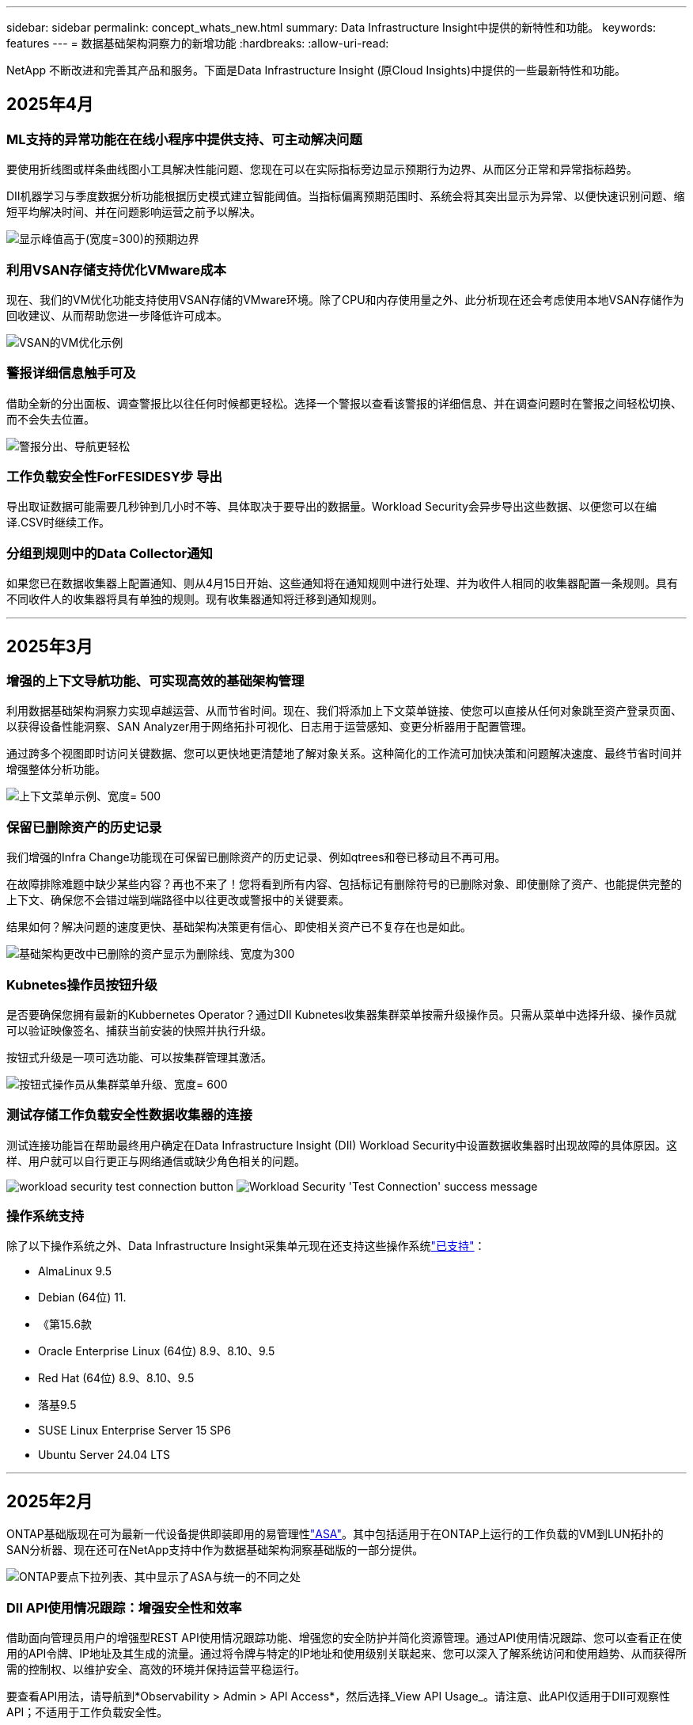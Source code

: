 ---
sidebar: sidebar 
permalink: concept_whats_new.html 
summary: Data Infrastructure Insight中提供的新特性和功能。 
keywords: features 
---
= 数据基础架构洞察力的新增功能
:hardbreaks:
:allow-uri-read: 


[role="lead"]
NetApp 不断改进和完善其产品和服务。下面是Data Infrastructure Insight (原Cloud Insights)中提供的一些最新特性和功能。



== 2025年4月



=== ML支持的异常功能在在线小程序中提供支持、可主动解决问题

要使用折线图或样条曲线图小工具解决性能问题、您现在可以在实际指标旁边显示预期行为边界、从而区分正常和异常指标趋势。

DII机器学习与季度数据分析功能根据历史模式建立智能阈值。当指标偏离预期范围时、系统会将其突出显示为异常、以便快速识别问题、缩短平均解决时间、并在问题影响运营之前予以解决。

image:expected_bounds_example_showing_spike.png["显示峰值高于(宽度=300)的预期边界"]



=== 利用VSAN存储支持优化VMware成本

现在、我们的VM优化功能支持使用VSAN存储的VMware环境。除了CPU和内存使用量之外、此分析现在还会考虑使用本地VSAN存储作为回收建议、从而帮助您进一步降低许可成本。

image:vm_optimization_with_vsan.png["VSAN的VM优化示例"]



=== 警报详细信息触手可及

借助全新的分出面板、调查警报比以往任何时候都更轻松。选择一个警报以查看该警报的详细信息、并在调查问题时在警报之间轻松切换、而不会失去位置。

image:alert_slideout_example.png["警报分出、导航更轻松"]



=== 工作负载安全性ForFESIDESY步 导出

导出取证数据可能需要几秒钟到几小时不等、具体取决于要导出的数据量。Workload Security会异步导出这些数据、以便您可以在编译.CSV时继续工作。



=== 分组到规则中的Data Collector通知

如果您已在数据收集器上配置通知、则从4月15日开始、这些通知将在通知规则中进行处理、并为收件人相同的收集器配置一条规则。具有不同收件人的收集器将具有单独的规则。现有收集器通知将迁移到通知规则。

'''


== 2025年3月



=== 增强的上下文导航功能、可实现高效的基础架构管理

利用数据基础架构洞察力实现卓越运营、从而节省时间。现在、我们将添加上下文菜单链接、使您可以直接从任何对象跳至资产登录页面、以获得设备性能洞察、SAN Analyzer用于网络拓扑可视化、日志用于运营感知、变更分析器用于配置管理。

通过跨多个视图即时访问关键数据、您可以更快地更清楚地了解对象关系。这种简化的工作流可加快决策和问题解决速度、最终节省时间并增强整体分析功能。

image:contextual_menu_example.png["上下文菜单示例、宽度= 500"]



=== 保留已删除资产的历史记录

我们增强的Infra Change功能现在可保留已删除资产的历史记录、例如qtrees和卷已移动且不再可用。

在故障排除难题中缺少某些内容？再也不来了！您将看到所有内容、包括标记有删除符号的已删除对象、即使删除了资产、也能提供完整的上下文、确保您不会错过端到端路径中以往更改或警报中的关键要素。

结果如何？解决问题的速度更快、基础架构决策更有信心、即使相关资产已不复存在也是如此。

image:infra_change_removed_assets.png["基础架构更改中已删除的资产显示为删除线、宽度为300"]



=== Kubnetes操作员按钮升级

是否要确保您拥有最新的Kubbernetes Operator？通过DII Kubnetes收集器集群菜单按需升级操作员。只需从菜单中选择升级、操作员就可以验证映像签名、捕获当前安装的快照并执行升级。

按钮式升级是一项可选功能、可以按集群管理其激活。

image:dii_push_button_upgrade.png["按钮式操作员从集群菜单升级、宽度= 600"]



=== 测试存储工作负载安全性数据收集器的连接

测试连接功能旨在帮助最终用户确定在Data Infrastructure Insight (DII) Workload Security中设置数据收集器时出现故障的具体原因。这样、用户就可以自行更正与网络通信或缺少角色相关的问题。

image:ws_test_connection_button.png["workload security test connection button"] image:ws_test_connection_success_example.png["Workload Security 'Test Connection' success message"]



=== 操作系统支持

除了以下操作系统之外、Data Infrastructure Insight采集单元现在还支持这些操作系统link:https://docs.netapp.com/us-en/cloudinsights/concept_acquisition_unit_requirements.html["已支持"]：

* AlmaLinux 9.5
* Debian (64位) 11.
* 《第15.6款
* Oracle Enterprise Linux (64位) 8.9、8.10、9.5
* Red Hat (64位) 8.9、8.10、9.5
* 落基9.5
* SUSE Linux Enterprise Server 15 SP6
* Ubuntu Server 24.04 LTS


'''


== 2025年2月

ONTAP基础版现在可为最新一代设备提供即装即用的易管理性link:task_dc_na_ontap_all_san_array.html["ASA"]。其中包括适用于在ONTAP上运行的工作负载的VM到LUN拓扑的SAN分析器、现在还可在NetApp支持中作为数据基础架构洞察基础版的一部分提供。

image:ontap_essentials_asa_views.png["ONTAP要点下拉列表、其中显示了ASA与统一的不同之处"]



=== DII API使用情况跟踪：增强安全性和效率

借助面向管理员用户的增强型REST API使用情况跟踪功能、增强您的安全防护并简化资源管理。通过API使用情况跟踪、您可以查看正在使用的API令牌、IP地址及其生成的流量。通过将令牌与特定的IP地址和使用级别关联起来、您可以深入了解系统访问和使用趋势、从而获得所需的控制权、以维护安全、高效的环境并保持运营平稳运行。

要查看API用法，请导航到*Observability > Admin > API Access*，然后选择_View API Usage_。请注意、此API仅适用于DII可观察性API；不适用于工作负载安全性。

image:api_usage_analytics_screenshot.png["API使用情况分析示例"]



=== 用于限制用户的工作负载安全API

添加了一个新的API、用于管理工作负载安全性中的用户限制。通过API、您可以阻止或解除阻止用户、或者更改其受限访问的持续时间。有关_cldSECURE操作.block_ API的信息、请参见"Admin">"API Access">"API Documentation"页面。

'''


== 2025年1月



=== 使用ForFis我们 的分组功能主动管理风险

介绍我们旨在增强您的安全性和资源管理能力的最新功能！借助高级按组功能和分层多按组支持、您现在可以轻松识别访问特定文件夹的用户、确定最活跃的用户和共享、并通过跟踪活动客户端IP地址主动管理风险。通过确定访问量最多的文件和文件夹来优化存储和带宽使用、并通过识别用户来增强对系统访问的控制。

image:forensics_activity_example.png["取证活动跟踪示例屏幕"]



=== 信息板访问控制

现在、您可以通过Data Infrastructure Insight更好地控制对所创建信息板的访问。您可以选择谁可以修改图形。您可以控制潜在敏感信息的暴露程度。是否仍在使用尚未准备好进行一般可见性的信息板？您可以将其保密、直到准备好进行共享为止。

image:Dashboard_Sharing_Options.png["信息板共享选项"]

'''


== 2024年12月



=== SAN分析器简介：增强了对块工作负载的可见性

SAN在处理重要工作负载方面发挥着至关重要的作用、但其复杂性可能会导致严重中断和客户中断。借助DII的*SAN Analyzer *，SAN管理变得更简单、更高效。这款功能强大的工具提供端到端可见性、可将虚拟机/主机到网络的依赖关系映射到LUN和存储。通过提供交互式拓扑图、SAN分析器可帮助您确定问题、了解变化并增强对数据流的理解。借助SAN Analyzer简化复杂IT环境中的SAN管理、并提高对块工作负载的可见性。

image:san_analyzer_example_with_panel.png["存储系统的SAN分析器拓扑图"]



=== 通过智能主机停用和VM回收优化VM成本

Data Infrastructure Insight可通过分析环境的历史行为并制定短期和长期预测来帮助您管理基础架构和许可成本、并为主机停用和回收已关闭电源的VM和闲置VM生成详细建议。这些建议有助于确保性能稳定性、释放未使用的容量并减少内存和CPU分配。

image:vm_optimization_summary.png["VM Optimization Summary (VM优化摘要)屏幕"]



=== 通过时间图表和表小工具支持发现日志洞察力

现在、您可以利用时间图表(条形图、折线图、面积图)来识别日志数据中的趋势和模式、例如重复出现的错误或活动高峰、从而对系统随时间的变化行为提供有价值的洞察。此外、通过表、您现在可以直接在信息板中包含日志消息、从而更全面地查看日志详细信息。

image:log_insights_dashboard_example.png["在信息板上记录见解"]

'''


== 2024年11月



=== 新的工作负载安全警报API

使用新的工作负载安全性检索取证警报详细信息link:concept_cs_api.html["*云安全取证.alerts API"]。

image:ws_forensics_alerts_api.png["工作负载安全Fors不同 的警报API"]



=== 分析环境中的配置更改

配置更改是现代IT中最常见的问题原因之一。Data Infrastructure Insight (DII)的新link:infrastructure_change_analytics.html["变更分析"]功能可让您清楚地了解导致环境出现问题的变化。通过显示可能导致问题的设备和相关基础架构组件的所有更改、加快故障排除速度。此外、当您或您的团队执行计划内变更时、您可以快速验证这些变更、并确保在服务级别受到影响之前不会出现意外影响。

image:Change_Analysis_Example_showing_alert-change_correlation.png["基础架构变更分析示例"]



=== KubeVirt支持：监控在KubeNetes集群中运行的虚拟机工作负载

现在、DII完全支持KubeVirt、这是OpenShift Virtualization和Harvester等平台所使用的KubeVirt原生虚拟化解决方案。全面了解Kubnetes集群中虚拟机和容器工作负载的指标、事件、配置更改和网络流量。

'''


== 2024年10月



=== 利用监视器中的自定义表达式释放新的洞察力

通过表达式、您可以在度量和异常检测监控器中执行算术操作。下面是一些示例：

* 比率：IOS/TB、用于检测云存储提供商上达到服务级别限制的位置。
* 百分比：已用/可用于计算利用率
* 聚合：将多种类型的物理端口错误合并到一个显示器中
* 比较：将当前资源性能余量利用率与最佳性能余量点进行比较、以确定未以全满容量运行的资源。


image:Expressions_In_Monitors.png["在指标监控器中创建表达式"]



=== 最大限度地减少维护期间的警报中断

通过维护窗口、您可以在计划的维护期间禁止警报通知、从而避免不必要的中断。

通过维护窗口、您可以为所选对象和指标计划特定的维护期间、在此期间会禁止显示警报通知。例如、当特定存储系统处于计划内升级期间时、您可以禁止这些存储系统触发的警报通知。

请注意、仅会禁止显示警报通知(电子邮件、webhook)；警报本身仍会显示在"可观察性">"警报">"所有警报"页面上。

image:Maintenance_Windows_example.png["维护Windows示例"]



=== 利用新的警报通知规则简化警报管理

警报通知规则可简化监控器和团队之间的通知管理。

控制整个组织渠道的警报交付、确保正确的信息到达正确的团队。无需为不同团队管理单独的监控器；可根据相关对象属性(存储名称、数据中心、应用程序名称)或监控属性(组、严重性)路由警报。

image:notification_rule_configure.png["为通知规则设置筛选器"]



=== 在信息板中记录分析

现在、您可以将日志事件包含在信息板中、以便可视化事件数据、并更全面地了解您的环境。无需退出信息板即可调查日志并查看相关指标！

image:log_analytics_bar_graph_example.png["日志分析示例"]



=== 通过VMware事件提高VMware可观察性

通过实时事件主动管理VMware环境并对其进行故障排除。通过VMware事件、您可以深入了解VM迁移、资源分配和主机运行状况。现在可用于查询、仪表板和监视器。需要VMware版本8或更高版本。只需选择_logs.vmware.events_源即可。

上述DII的新配置更改分析也会使用VMware事件。

image:vmware_log_events.png["在下拉列表中选择VMware日志"]



=== Data Collector更新：

* *PURE FlashBlade*：此收集器从公开REST API版本2的FlashBlade集群收集清单和性能数据。


'''


== 2024年9月



=== 介绍数据基础架构洞察力(原Cloud Insights)

2024年9月24日(星期二)、NetApp正式将Cloud Insights的名称更改为*数据基础架构洞察力*(DII)。这一消息已在Insight用户大会上由宋女士在主要演讲中发表、并在Insight大会产品新闻稿中发布。

DII服务保持不变；不会更改或修改任何功能。这是一项名称更改、旨在使服务名称与其在所有IT基础架构中的功能更好地保持一致。



== 2024年8月



=== 查看特定于您的时间范围的数据

正在调查警报？是否放大图表？这些操作会更改这些页面的时间范围。现在、您可以锁定该时间范围、导航到其他Cloud Insights页面、并查看特定于该锁定时间范围的数据。调查和故障排除变得更加简单！

image:timerange_lock.png["提示单击图标以锁定时间范围以在其他页面上使用的工具提示"]



=== 变更和变更比率(%)分析

更改比率时间聚合有助于您确定指标值随时间推移的重大变化和趋势。这些洞察信息对于了解发生了哪些变化(例如特定时间的容量大幅增长或单个端口性能发生变化)至关重要。

* *更改*-观察所选时间段内两个点之间的度量值变化。
* *变化比率*-观察所选期间内两个点之间相对于初始点的度量单位的比例变化。


image:change_and_change_ratio_bar_chart.png["条形图示例、用于显示更改和更改比率聚合选项"]



=== 将日志查询结果导出至.CSV

查看日志查询结果时、单击新的"导出"按钮、可轻松地将多达10、000行导出到.CSV。这增强了数据可访问性、简化了数据分析和报告、并有助于与其他Data Processing工具无缝集成。

image:csv_export_button.png["日志查询页面上的导出到CSV按钮"]



=== 按时间解决警报

现在、当受监控指标在指定持续时间内保持在可接受范围内时、Cloud Insights允许您解决警报。这样、您就可以将多个警报整合为一个警报、从而减少与指标重复超过定义阈值相关的干扰。

image:resolve_alert_by_time_dropdown.png["根据时间解决警报"]

'''


== 2024年7月



=== AIIOPS：异常检测

Cloud Insights使用机器学习检测环境中数据模式的意外变化、并主动发出警报、帮助您尽早发现问题。

数据中心在一天中的不同时间和一周中的不同日期以不同的方式运行。Cloud Insights使用每周季节性来比较每天和每一时间的历史行为。

异常检测监控功能可以在以下情况下提供警报："正常"定义不明确、行为随时间发生变化、或者处理大量数据时手动定义阈值不切实际。

如果您选择的对象指标出现此类异常、则会显示一条新 link:concept_anomaly_detection.html["异常检测监控器"] 警报。

image:anomaly_detection_expert_view.png["显示检测到的异常的图形"]



=== 工作负载安全性改进

*NFS 4.1支持*

现在、SVM数据收集器支持NFS版本、此版本最高可达* NFS 4.1*、并支持ONTAP 9.15.1.或更高版本。

*新的Fors不同 的活动API*

" ForF需求"活动 link:concept_cs_api.html["API"] 已有新版本。调用用于取证活动的API时、请使用*云安全取证.actives._v2_* API。

请注意、如果要对此API进行多个调用、则为了获得最佳结果、请确保这些调用按顺序进行、而不是并行进行。多个并行调用可能会导致API超时。



=== 更轻松的信息板导航

此功能旨在简化您的运营工作流、并简化团队间的协作。

通过对信息板进行分组、您可以更轻松地快速获得所需的可见性。现在、借助新的导航菜单、您可以在不同信息板之间切换、而不会丢失位置、从而轻松地浏览和管理基础架构。将信息板组与您的操作操作手册保持一致、以进一步增强您的体验。

image:Dashboard_Nav_Group_Dropdown.png["下拉列表以选择与当前信息板位于同一组中的另一个信息板"]

'''


== 2024年6月



=== 操作系统支持

除了以下操作系统之外，Cloud Insights采集单元还支持以下操作系统link:https://docs.netapp.com/us-en/cloudinsights/concept_acquisition_unit_requirements.html["已支持"]：

* Red Hat Enterprise Linux 8.9、8.10、9.4
* 落基9.4
* AlmaLinux 9.3和9.4




== 2024年5月



=== 根据时间自动解决警报

现在、可以根据时间解决日志警报；如果此警报条件停止发生、Cloud Insights可以在指定时间过后自动解决此警报。您可以选择在几分钟、几小时或几天内解决警报。

image:alerts_resolve_based_on_time.png["根据过去的时间解决警报"]

'''


== 2024年4月



=== 对Kubnetes的iSCSI支持

Cloud Insights现在支持映射与Kubornetes关联的iSCSI存储、从而可以使用Kubornetes网络映射加快故障排除速度、并能够通过报告提供成本分摊或用量反馈报告。

image:pod-to-storage.png["POD到存储示例"]



=== 操作系统支持

除了以下操作系统之外，Cloud Insights采集单元还支持以下操作系统link:https://docs.netapp.com/us-en/cloudinsights/concept_acquisition_unit_requirements.html["已支持"]：

* Oracle Enterprise Linux 8.8
* Red Hat Enterprise Linux 8.8
* 落基9.3
* 《第15．1至第15．5步
* SUSE Enterprise Linux Server 15、15 SP2至15 SP5


'''


== 2024年3月



=== 工作负载安全代理详细信息

您的每个工作负载安全代理都有自己的登录页，您可以在该页上轻松查看有关代理以及与该代理关联的已安装数据和用户目录收集器的摘要信息。

image:Agent_Detail_Page.png["工程师详细信息登录页面示例"]



=== 更快地绘制更多数据图表

在分析资产登录页面上的数据时、只需将其他数据添加到"Expert View"图表即可。对于登录页面上的每个表、如果某个对象类型具有相关数据、请将鼠标悬停在该对象上方以显示"Add to Expert View"图标。选择此图标可将该对象添加到其他资源中、并将其显示在"Expert View"图表中。

image:AddToChartIcon.png["将表数据添加到专家视图"]

或者、您可能希望在登录页面表的图表中查看其数据。只需选择_Show Chart_图标即可打开表下方的图表：

image:LPTableShowChartIcon.png["显示图表图标"]

'''


== 2024年2月



=== 可用性改进

从右下拉列表中选择_Export as Image_、保存当前信息板的*快照*。Cloud Insights会创建当前小工具状态的.PNG。

image:ExportAsImage.png["导出为图像下拉列表"]

*对象和度量选择*对于小工具、监视器等而言比以往更容易。选择所需的对象类型，然后在单独的下拉列表中选择与该对象相关的度量。

image:ObjectAndMetricSelection.png["对象选择器和度量选择器分开"]

*通过选择这些页面顶部的图标、将数据收集器和采集单元*导出为.CSV。

image:ExportDCList.png["将跟单信用证和澳大利亚(AU)列表导出为.csv格式"]

我们*重新组织了“帮助”>“支持”*页面，以便更容易找到您要查找的内容。由于您要求提供这些内容，我们在此页面上添加了指向*API Swagger *和用户文档的直接链接。

image:Support_APIAccess.png["API链接"]

如果此对象有登录页面、则"Alerts"(警报)列表页面上"RTKEERedOn"(触发)列中的*链接*将导航到相应的登录页面。

image:TriggeredOnLink.png["触发警报字段中的链接"]



=== 查看命名空间中的所有更改

现在、您可以在选择集群和命名空间时查看更改时间线。以前、还必须选择工作负载。按集群和命名空间筛选时、该命名空间中所有工作负载更改的时间线将显示在一行中。

image:NamespaceTimeline.png["命名空间时间线"]



=== 相关警报日志

查看日志警报时、相关日志条目将显示在新表中。如果日志条目与警报位于相同的来源和时间范围内、并且受相同条件的约束、则日志条目是相关的。选择"Analyze Logs"(分析日志)以进一步了解。

image:RelatedLogsTable.png["日志警报登录页面上的相关日志"]



=== 收集ONTAP交换机数据

Cloud Insights可以从ONTAP系统的后端交换机收集数据；只需在数据收集器的_Advanced Configuration_部分中启用此收集、并确保ONTAP系统已配置为提供并具有相应的link:task_dc_na_cdot.html#a-note-about-permissions["权限"]设置即可link:https://docs.netapp.com/us-en/ontap-cli-98/system-switch-ethernet-create.html["交换机信息"]。



=== 工作负载安全性Data Collector API

在大型环境中、您可以使用新的数据收集器API自动创建工作负载安全收集器。导航到*Admin > API Access > API Documentation*并选择_Workload Security_ API类型以了解更多信息。

'''


== 2024年1月



=== 试用您尚未使用的Cloud Insights功能

除了初始试用Cloud Insights之外，您还可以使用link:concept_subscribing_to_cloud_insights.html#module-evaluation["单元评估"]。例如、如果您订阅了Cloud Insights并一直在监控存储和虚拟机、则在向环境添加Kubennetes时、您将自动开始试用30天的Kubennetes Observability。在试用期结束之前、Kubbernetes可观察性受管单元的使用量不会计入您订阅的授权。



=== 我的工作负载运行状况如何？

工作负载运行状况可在* Kubernetes > Explore > Workloads*页面上一目了然地查看、因此您可以快速查看哪些工作负载运行良好以及哪些工作负载可能需要一些帮助。轻松确定运行状况问题描述是否与基础架构、网络或配置更改相关、并深入分析根发生原因。

image:WorkloadHealth.png["工作负载运行状况概览"]



=== Data Collector 更新



==== 数据域标识

数据域收集器已得到改进、可以更好地识别HA系统、以确保故障转移事件的持久性。此更改将发生原因对HA系统中的Data Domain设备进行*一次性*重新标识、之后会对要删除的资产上的任何标注进行发生原因(因为这些阵列将重新标识)。您需要将标注重新附加到Data Domain对象。



=== 增强型反洗钱检测ML算法

工作负载安全性包括新的第二代勒索软件检测ML算法、可更快、更准确地检测最复杂的攻击。

行为的"季节性"：周末行为可能与工作日不同、早晨行为可能与下午不同。工作负载安全算法会将这种季节性因素考虑在内。



=== 弃用的功能

有时、随着功能的发展、功能会弃用。以下是Cloud Insights中已弃用的一些特性和功能：



==== 已弃用工作负载安全REST云安全取证.Actives.v1 API

已弃用_云 安全取证.actives.v1_API。此API返回有关与存储工作负载安全环境中的实体关联的活动的信息。此API已替换为云安全取证.actives.*v2*_。

先前为此API获取返回以下内容：

[listing]
----
{
  "count": 24594,
  "limit": 1000,
  "offset": 0,
  "results": [
    {
      "accessLocation":
----
此API现在返回：

[listing]
----
{
  "limit": 1000,
  "meta": {
    "page": {
      "after": "lvlvk3pp.4cpzcg4kpybl",
      "before": "lvlxy3dz.4cq5ajdnl9fk",
      "size": 1000
    }
  },
  "results": [
    {
      "accessLocation": "10.249.6.220",
----
有关详细信息、请参见Swagger文档、网址为"Admin > API Access > API Documentation > Workload Security"。

'''


== 2023年12月



=== 变更分析概览

Kubneteslink:kubernetes_change_analytics.html["变更分析"]为您提供了一个一体化视图、用于查看Kubbernetes环境的最新更改。警报和部署状态触手可及。借助变更分析、您可以跟踪每个部署和配置变更、并将其与K8s服务、基础架构和集群的运行状况和性能相关联。

image:ChangeAnalytitcs_Main_Screen.png["更改分析信息板"]



=== Kubbernetes工作负载性能信息板

工作负载性能可通过全面的Kubnetes工作负载性能信息板一目了然。快速查看有关卷、吞吐量、延迟和重新传输趋势的图形、以及环境中每个命名空间的工作负载流量表。筛选器可轻松聚焦到感兴趣的区域。

image:K8s_Workload_performance.png["Workload Performance菜单、宽度=400"]

image:K8s_Workload_performance_dashboard.png["工作负载性能信息板"]



=== 在一个屏幕上查询详细信息

在查询中、选择一行将打开一个侧面板、其中显示了选定行的属性、标注和指标详细信息、无需深入查看对象的登录页面即可提供有用的信息。行或侧面板中的链接便于导航。

image:MetricQuerySlideoutPanel.png["用于衡量指标查询的\"插件\"面板"]



=== Data Collector更新：

* * Brocade FOS Rest*：此收集器已从"预览"中移出、现已公开发布。需要注意的事项：
+
** FOS在FOS 8.2中引入了REST API。但是、某些功能(如路由)在9.0中仅获得REST API功能。
** 如果您的网络结构包含更高版本的混合FOS资产8.2以及某些< 8.2的资产、则Cloud Insights FOS REST收集器将无法发现这些旧资产。您可以编辑FOS REST收集器、并为这些设备的IPv4地址构建一个逗号分隔列表、以便从该收集器中排除。


* *SELinux*：Cloud Insights对Linux采集单元初始安装进行了增强，以确保在启用SELinux强制实施的情况下Linux环境中运行的稳定性。这些增强功能仅会影响_new_ AU部署；如果您有任何与AU升级相关的SELinux问题、请联系NetApp支持部门以修复您的SELinux配置。


'''


== 2023年11月



=== 工作负载安全性：暂停/恢复收集器

在"工作负载安全性"中、如果数据收集器处于_running"状态、则可以暂停该收集器。打开收集器的"三点"菜单、然后选择暂停。暂停收集器时、不会从ONTAP收集任何数据、也不会从收集器向ONTAP发送任何数据。选择恢复以重新开始收集。



=== 存储节点支持信息

在存储节点登录页面上、_User Data_部分可提供有关您的支持服务、当前状态、支持状态和保修结束日期的概览信息。请注意、Cloud Insights当前仅会自动为NetApp设备发布此信息。另请注意、这些支持字段是标注、因此可以在查询和信息板中使用。

image:StorageNodeSupportData.png["存储节点支持信息"]



=== 将VMware标记映射到Cloud Insights标注

link:task_dc_vmware.html["VMware"]通过数据收集器、您可以使用在VMware上配置的同名标记填充Cloud Insights文本标注。



=== 适用于FOS 9.1.1c及更高版本固件的Brocade CLI收集器可靠性增强功能

在某些运行9.1.1c固件的Brocade光纤通道交换机上、某些命令行界面命令的输出可能会在"moded"登录横幅文本前添加、或者警告用户更改默认密码。Brocade CLI收集器已得到增强、可忽略这两种类型的无关文本。

在此增强功能之前、使用此收集器类型只能发现不存在虚拟结构的FOS 9.1.1c交换机。

'''


== 2023年10月



=== 增强的工作负载安全性

工作负载安全性已通过以下功能得到改进：

* *拒绝访问*：工作负载安全性与ONTAP集成、以接收link:concept_ws_integration_with_ontap_access_denied.html[""访问被拒绝"事件"]和提供额外的分析和自动响应层。
* *允许的文件类型*：如果检测到已知文件扩展名受到勒索软件攻击，则可以将该文件扩展名添加到列表中link:ws_allowed_file_types.html["允许的文件类型"]，以防止发出不必要的警报。




=== 单元试用

除了初始试用Cloud Insights之外，您还可以使用link:concept_subscribing_to_cloud_insights.html#module-evaluation["单元评估"]。例如、如果您已订阅基础架构可观察性、但要将Kubennetes添加到您的环境中、则您将自动进入30天的Kubennetes可观察性试用版。仅在评估期结束时、您的Kubbernetes Observability受管单元使用量才会向您收费。



=== 限制对指定域的访问

管理员和帐户所有者现在可以link:concept_user_roles.html#restricting-access-by-domain["限制Cloud Insights访问"]通过电子邮件发送他们指定的域。进入*管理>用户管理*并选择_限制域_按钮。

image:Restrict_Domains_Modal.png["限制域模式"]



=== Data Collector 更新

已进行以下数据收集器/采集单元更改：

* *Isila/PowerScale Rest*：Cloud Insights增强型分析功能添加了各种新属性和指标(以_emc_isilon.node_pool.*_的名称命名)。这些计数器和属性将使用户能够构建信息板并监控_ne_pool_容量消耗情况；使用基于不同硬件节点型号构建的Isilan集群的用户将拥有多个节点池、了解节点池级别的HDD/SSD/总容量消耗情况对于监控和规划都很有用。
* *Rubirk*“服务帐户”身份验证支持：Cloud Insights的Rubirk收集器现在既支持传统的HTTP基本身份验证(用户名和密码)，也支持Rubirk的服务帐户方法，这种方法需要用户名+机密+组织ID。


'''


== 2023年9月



=== 在日志中轻松找到所需内容

日志查询(*Observability > Log Queries >+New Log Query*)包含许多link:concept_log_explorer.html#advanced-filtering["增强功能"]，使日志探索更容易，信息更丰富。



==== 包括/排除

在筛选某个值时，您可以轻松地选择是*include*还是*exult*与筛选器匹配的结果。选择"ex懦"将创建"NNOT <value>(非DNS)"筛选器。您可以在一个筛选器中组合包含值和排除值。

image:Log_Query_Exclude_Filter.png["显示排除单选按钮的筛选器"]



==== 高级查询

*高级查询*让您有机会创建"自由格式"筛选器，使用AND、NOT、OR、通配符等组合或排除值

image:Log_Advanced_Query_Example.png["说明AND、NOT AND和OR函数的日志查询示例"]

"筛选依据"和"高级查询"将一起"和"形成一个查询。结果将显示在结果列表和图表中。



==== 在图表中分组

当您为*分组依据*选择日志属性时，列表和图表将显示当前筛选器的结果。在图表中、按颜色分组的列。将鼠标悬停在图表中的一列上将显示有关特定条目的详细信息、类似于展开图表图例时显示的整体信息。在图例中、您还可以选择为特定分组设置包含或排除筛选器。

image:Log_Query_Group_By_Chart.png["以日志查询为依据的分组示例、显示图表中的堆叠列"]



=== "浮动"日志详细信息面板

使用日志查询浏览日志时、选择列表中的一个条目将打开该条目的详细信息面板。现在、您可以选择显示该分出面板"浮动"(即显示在屏幕的其余部分上)或"页面中"(即显示为页面中的自己的框架)。要在这些视图之间切换、请选择面板右上角的"页面/浮动"按钮。

image:Log_Query_Floating_Detail_Panel.png["\"页面内\"的突出显示面板、突出显示按钮"]



=== 折叠菜单

您可以通过选择菜单下方的"最小化"按钮折叠左侧Cloud Insights导航菜单。最小化菜单时、将鼠标悬停在图标上以查看其打开的部分；选择图标将打开菜单并直接转到该部分。

image:CI_Menu_Minimize_Button.png["最小化菜单"]



=== 改进了Data Collector

通过Cloud Insights、可以更轻松地显示和查找数据收集器信息：

* *数据收集器列表*的处理效率更高，这意味着显示和导航这些列表所需的时间大大减少。如果您的大型环境包含许多数据收集器、则在列出数据收集器时会有显著的改进。


* 数据收集器支持表*已从.PDF文件移至基于.HTML的页面，导航速度更快，维护更方便。在此处查看新矩阵： https://docs.netapp.com/us-en/cloudinsights/reference_data_collector_support_matrix.html[]


'''


== 2023年8月



=== 收集Isilon/PowerScale日志和高级分析数据

Isilan REST和PowerScale REST收集器具有以下改进功能：

* Isilan日志事件可用于查询和警报
* Isilan Advanced理事会属性可用于查询、信息板和警报：
+
** EMC_Isila.cluster
** emc_isilon.node
** emc_isilon.node_disk
** emc_isilon.net_iface




默认情况下、Isilar REST和/或PowerScale REST收集器的用户会启用这些功能。NetApp强烈建议使用Isilan基于命令行界面的收集器的用户迁移到新的基于REST API的收集器、以获得上述增强功能。



=== 改进的工作负载图

工作负载映射的可用性更高、噪音更少；如果所有相似的外部服务与相同的工作负载通信、则会将这些服务分组到一个节点中、从而降低图形的复杂性、并更容易了解服务的互连方式。

选择一个分组节点将显示一个详细表、其中包含与该节点相关的每个外部服务的网络流量指标。



=== Kubnetes托管单元使用调整

如果NetApp Kubennetes监控操作员和底层基础架构数据收集器(例如VMware)都计算了Kubennetes集群环境中的某个计算资源、则系统将调整这些资源的使用情况、以确保最高效地计算受管单元。您可以在"管理">"订阅"页面的"摘要"和"使用量"选项卡中查看Kubenetes MU调整。

摘要选项卡：image:MU_Adjustments_K8s.png["K8s MU调整显示在估计计算器上"]

使用情况选项卡：image:MU_Adjustments_K8s_Usage_Tab.png["K8s MU调整显示在Usage (用量)选项卡上"]



=== 收集器/采集更改：

已进行以下数据收集器/采集单元更改：

* 采集单元现在支持RHEL 8.7。




=== 改进了菜单

我们更新了左侧导航菜单、以更好地支持客户的工作流。通过_Kubernetes_等新的顶级项目、可以加快访问客户所需内容的速度、而整合的管理员控制台则支持租户所有者角色。

下面是一些其他变更示例：

* 顶层_Observability _菜单显示了数据发现、警报和日志查询
* 可观察性和工作负载安全性的‘API Access’功能位于一个菜单下
* 同样、对于可观察性和工作负载安全性‘通知’功能、现在也在一个菜单下


image:NewLeftNavMenu.png["更新了左侧导航菜单"]

下面简要列出了您可以在每个菜单下找到的功能：

可观察性：

* 浏览(信息板、指标查询、基础架构洞察)
* 警报(监控和警报)
* 收集器(数据收集器和采集单元)
* 日志查询
* 丰富(标注和标注规则、应用程序、设备解析)
* 报告


Kubernetes：

* 集群探索和网络映射


工作负载安全性：

* 警报
* 取证
* 收集器
* 策略


ONTAP基础知识：

* 数据保护
* 安全性
* 警报
* 基础架构
* 网络连接
* 工作负载*VMware


管理员：

* API 访问
* 审核
* 通知
* 订阅信息
* 用户管理




== 2023年7月



=== 显示最近的更改

现在、Data Collector登录页面包含一个最近更改的列表。只需单击任何数据收集器登录页面底部的"Recent changes"按钮、即可显示数据收集器的最新更改。

image:Recent_Changes_Example.png["最近更改示例"]



=== 操作员改进

对部署进行了以下改进link:telegraf_agent_k8s_config_options.html["Kubernetes操作员"]：

* 可选择绕过Docker指标收集
* 能够向分电图和副本添加和自定义容差




=== Insight：回收冷存储

link:insights_reclaim_ontap_cold_storage.html["回收ONTAP冷存储Insight"]现在支持FlexGroup、并可供所有客户使用。



=== 操作员图像签名

对于使用私有存储库作为NetApp Kubernetes监控操作员的客户、您现在可以在操作员安装期间复制图像签名公共密钥、从而使您能够确认下载软件的真实性。在可选步骤中选择_复制图像签名公共密钥_按钮以将操作员图像上传至您的私有存储库_。

image:Operator_Public_Image_Key.png["下载公共密钥"]



=== 适用于查询的聚合、"环境格式"等

汇总、单位选择、条件格式和列重命名是信息板表小工具中最有用的功能，现在这些功能可用于link:task_create_query.html["查询"]。

image:Query_Page_Aggregation_etc.png["显示聚合、条件格式、单位显示和列重命名的查询页结果"]

这些功能现在可用于集成类型的数据(Kubnetes、ONTAP高级指标等)、不久将用于基础架构对象(存储、卷、交换机等)。



=== 用于审核的API

现在、您可以使用API查询或导出已审核事件。转到"Admin">"API Access"、然后选择_API Documentation_链接以获取信息。

image:Audit_API_Swagger.png["用于审计的API交换器、宽度=400"]



=== 数据收集器：经济实惠

Cloud Insights现在支持三端经济型驱动程序、实现了以下优势：

* 了解POD到ONTAP qtree的映射和性能指标。
* 提供无缝故障排除、并轻松地从Kubbernetes Pod导航到后端存储
* 使用监控器主动检测后端性能问题


'''


== 2023年6月



=== 查看您的使用情况

从2023年6月开始、Cloud Insights将根据功能集提供托管单元使用情况细分。现在、您可以快速查看和监控基础架构的受管单元(MU)使用情况以及与Kubnetes关联的MU使用情况。

image:Metering_Usage.png["计量使用情况明细"]



=== Kubnetes网络监控和映射适用于所有

link:concept_kubernetes_network_monitoring_and_map.html["_Kubbernetes网络性能和映射_"]通过映射Kubernetes工作负载之间的依赖关系来简化故障排除、从而实时了解Kubernetes网络性能的等待时间和异常情况、以便在性能问题影响用户之前发现这些问题。许多客户发现它在预览期间很有用、现在每个人都可以使用它。



=== 收集器/采集更改：

已进行以下数据收集器/采集单元更改：

* 数据域和延迟MU的计量值为40 TiB：1 MU。
* 采集单元现在支持RHEL和Rocky 9.0和9.1。




=== 全新的ONTAP基础知识信息板

以下ONTAP基础知识信息板已在预览环境中提供、现在可供所有人使用：

* 安全信息板
* 数据保护信息板(包括本地和远程保护概述)




=== 其他系统监视器

Cloud Insights附带了以下系统监视器：

* Storage VM FCP服务不可用
* Storage VM iSCSI服务不可用


'''


== 2023年5月



=== 改进了Kubnetes Monitoring Operator安装

通过以下改进、的安装和配置link:task_config_telegraf_agent_k8s.html["NetApp Kubernetes监控操作员"]比以往任何时候都更轻松：

* 环境link:telegraf_agent_k8s_config_options.html["配置设置"]保存在一个自行记录的配置文件中。
* 有关将Kubnetes Monitoring Operator映像上传到私有存储库的分步说明。
* 只需使用一个命令即可升级Kubnetes监控、同时保留自定义配置、升级起来非常简单。
* 更安全：API密钥可以安全地管理机密。
* 使用CI/CD自动化工具轻松集成和部署。




=== 存储虚拟化

Cloud Insights 可以区分具有本地存储的存储阵列或虚拟化其他存储阵列的存储阵列。这样、您就可以将成本和性能从前端一直与基础架构的后端关联起来。

image:StorageVirtualization_StorageSummary.png["显示虚拟和备份存储信息的存储登录页面"]



=== 新的Webhook参数

现在、在创建通知时link:task_create_webhook.html["网络钩"]、您可以在webhook定义中包含以下参数：

* %%触发OnKeys%%
* %%触发OnValues %%




=== 报告Kubbernetes数据

Cloud Insights收集的Kubernetes数据(包括永久性卷(PV)、PVC、工作负载、集群和命名区)现在可用于报告、从而可以对Kubernetes的指标进行成本分摊、趋势分析、预测、TTF计算以及其他业务报告。



=== 为新客户启用了默认ONTAP 系统监控器

在新的Cloud Insights 环境中、许多ONTAP 系统监控器默认处于启用状态(即_REORENSE_)。以前、大多数显示器默认为_Paused _状态。由于不同公司的业务需求不同、因此我们始终建议您查看环境中的、link:task_system_monitors.html["系统监控器"]并根据警报需求暂停或恢复每个。

'''


== 2023年4月



=== Kubnetes性能监控和映射

此link:concept_kubernetes_network_monitoring_and_map.html["_Kubbernetes网络性能和映射_"]功能可通过映射Kubernetes工作负载之间的依赖关系来简化故障排除。它可以实时查看Kubbernetes网络性能的等待时间和异常情况、以便在性能问题影响用户之前发现这些问题。此功能可通过分析和审核Kubnetes流量来帮助企业降低整体成本。

主要功能：•工作负载图显示了Kubernetes工作负载的依赖关系和流、并重点显示了网络和性能问题。•监控Kubnetes Pod、工作负载和节点之间的网络流量；确定流量来源和延迟问题。•通过分析传入、传出、跨区域和跨区域网络流量来降低整体成本。

显示"分出"详细信息的工作负载映射：

image:Workload Map Example_withSlideout.png["工作负载映射示例显示了\"详细信息\"面板"]

Kubbernetes性能监控和映射作为一项功能提供link:concept_preview_features.html["预览"]。



=== ONTAP Essentials安全信息板

link:concept_ontap_essentials.html#security["安全信息板"]通过、您可以即时查看当前安全状况、并显示硬件和软件卷加密、反勒索软件状态和集群身份验证方法的图表。安全信息板作为一项功能提供link:concept_preview_features.html["预览"]。

image:OE_SecurityDashboard.png["ONTAP Essentials安全信息板"]



=== 回收ONTAP 冷存储

回收ONTAP 冷存储Insight可提供有关ONTAP 系统上卷的冷容量、潜在成本/电耗节省以及建议操作项的数据。

image:Cold_Data_Example_1.png["Cold Data Insight示例建议"]

借助此Insight、您可以问题解答 以下问题：

* 存储集群上有多少冷数据位于(a)高成本SSD磁盘、(b) HDD磁盘和(c)虚拟磁盘上？
* 对于非优化存储、哪些工作负载的贡献最大？
* 给定工作负载上的数据处于冷状态的持续时间(以天为单位)是多少？


回收ONTAP冷存储_被视为一link:concept_preview_features.html["_Preview_"]项功能、因此可能会更改。



=== 订阅通知还控制横幅消息

现在、设置订阅通知的收件人("管理">"通知")还可以控制谁将查看与订阅相关的产品横幅通知。

image:Subscription_Expiring_Banner.png["订阅将在2天后过期横幅示例"]



=== 报告具有全新的外观

您会注意到Cloud Insights 报告屏幕的外观有所改变、某些菜单导航方式也发生了变化。这些屏幕和导航更改已在当前中更新link:reporting_overview.html["报告文档"]。

image:Reporting_Menu.png["新建报告菜单外观"]



=== 默认暂停显示器

对于新的Cloud Insights环境、请注意、link:task_system_monitors.html["系统定义的监控器"]默认情况下不会发送警报通知。您需要为要向您发出警报的任何显示器添加一种或多种传送方式、从而为该显示器启用通知。对于现有Cloud Insights 环境、当前处于_Paused"状态的任何系统定义的监控器、已删除默认的_globan_通知收件人列表。用户定义的通知保持不变、当前活动的系统定义监控器的通知设置也保持不变。



=== 正在查找"API正在执行"选项卡？

API系统已从“订阅”页面移至“*管理> API访问*”页面。

'''


== 2023年3月



=== 适用于ONTAP 9.9+的云连接已弃用

适用于ONTAP 9.9+的云连接数据收集器已弃用。从2023年4月4日开始、您环境中的Cloud Connection数据收集器将不再收集数据、而是在轮询时显示错误。在后续更新中、Cloud Connection数据收集器将从Cloud Insights 中彻底删除。

在2023年4月4日之前、必须为当前由Cloud Connection收集的任何ONTAP 系统配置一个新的NetApp ONTAP 数据管理软件数据收集器。

'''


== 2023年1月



=== 新的日志监控器

我们增加了近20个link:task_system_monitors.html["其他系统监控器"]、用于针对互连链路断开、检测信号问题等发出警报。此外、还添加了三个新的数据保护日志监控器、用于在发生SnapMirror自动重新同步、MetroCluster 镜像和FabricPool 镜像重新同步更改时发出警报。

请注意、其中某些监控器默认为_enabled_；如果您不想对其发出警报、则必须_pause_。另请注意、这些监控器未配置为传送通知；如果要通过电子邮件或网络连接发送警报、您必须在这些监控器上配置通知收件人。



=== 所有信息板表小工具的.CSV导出

确保数据的可访问性至关重要，因此，我们已经做到了这一点。 CSV导出可用于所有指标查询、信息板表小工具和对象登录页面、而不管您要查询的数据类型(资产或集成)如何。

现在、新的导出功能还包括列选择、重命名列和单元转换等数据自定义功能。

'''


== 2022年12月



=== 在Cloud Insights 试用期间了解勒索软件保护和其他安全功能

从今天开始、注册新的Cloud Insights 试用版可让您探索各种安全功能、例如勒索软件检测和自动阻止用户响应策略。如果您尚未注册试用版、请立即注册！



=== Kubernetes工作负载具有自己的登录页面

工作负载是Kubernetes环境的关键组成部分、因此Cloud Insights 现在可为这些工作负载提供登录页面。在此、您可以查看、探索和解决影响Kubernetes工作负载的问题。

image:Kubernetes_Workload_LP.png["Kubernetes工作负载登录页面示例"]



=== 检查校验和

您要求我们在安装适用于Windows和Linux的代理时提供校验和值、我们认为这是一个很好的主意。因此、它们是：

image:Agent_Checksum_Instructions.png["安装期间显示的代理校验和值"]



=== 日志警报改进



==== 分组依据

现在、在创建或编辑日志监控器时、您可以设置"分组依据"属性、以使警报更有针对性。在您的监控器定义中、查找"filter"设置下的"Group by"属性。

image:Monitor_Group_By_Example.png["在监控器定义中按示例分组"]

此更改通过规范化监控器定义的"分组依据"方面、将指标监控器和日志监控器置于功能奇偶校验状态。此奇偶校验允许客户克隆/复制*所有*系统定义的默认监控器、以供进一步自定义。



==== 复制

现在、您可以克隆(复制)更改日志、Kubernetes日志和Data Collector日志监控器。这样将创建一个新的自定义日志监控器、您可以根据特定定义进行修改。

image:Log_Monitor_Duplicate.png["复制日志监控器"]



=== 11个新的默认ONTAP 监控器、涵盖SnapMirror for Business Continuity

我们为SnapMirror for Business Continu性(SMBC)添加了近十几个新link:task_system_monitors.html#snapmirror-for-business-continuity-smbc-mediator-log-monitors["系统监控器"]功能、用于在SMBC证书和ONTAP调解器发生更改时发出警报。

'''


== 2022年11月



=== 40多个新的安全性、数据收集和CVO监控器！

我们新增了几十个系统定义的新监控器、用于提醒您有关Cloud Volumes、Security和Data Protection的潜在问题。阅读有关这些显示器的更多信息link:task_system_monitors.html#security-monitors["此处"]。

'''


== 2022年10月



=== 通过ONTAP 自主勒索软件保护集成、可以更好、更准确地检测勒索软件

Cloud Secure通过与ONTAP (ARP)集成改进了勒索软件检测link:concept_cs_integration_with_ontap_arp.html["自主勒索软件保护"]。

Cloud Secure 接收有关潜在卷文件加密活动和的ONTAP ARP事件

* 将卷加密事件与用户活动关联起来、以确定导致损坏的人员、
* 实施自动响应策略以阻止攻击、
* 确定受影响的文件、有助于加快恢复速度并执行数据违规调查。


'''


== 2022年9月



=== Basic Edition中提供的监控器

ONTAPlink:task_system_monitors.html["默认监控器"]现在可在Cloud Insights基础版中使用。其中包括70多个基础架构监控器和30个工作负载示例。



=== ONTAP 电源和StorageGRID 信息板

信息板库包括一个新的ONTAP 电源和温度信息板以及四个StorageGRID 信息板。如果您的环境正在收集ONTAP 电源指标和/或StorageGRID 数据、请选择*+从图库*导入这些信息板。



=== 表中的阈值可见性概览

通过条件格式、您可以在表小工具中设置和突出显示警告级别和严重级别阈值、从而可以即时查看异常值和异常数据点。

image:ConditionalFormattingExample.png["条件格式示例"]



=== 安全监控器

当Cloud Insights 检测到ONTAP 系统上已禁用FIPS模式时、它会向您发出警报。阅读有关的更多信息link:task_system_monitors.html#security-monitors["系统监控器"]，并观看此空间以获取更多安全监控器，即将推出！



=== 随时随地聊天

通过选择新的*帮助>实时聊天*链接、在任意Cloud Insights 屏幕上与NetApp支持专家聊天。可从"？"获取帮助 图标。

image:Help_LiveChat.png["突出显示了实时聊天的帮助菜单"]



=== 更明显的洞察力

如果您的环境遇到了link:insights_overview.html["洞察力"]_shared Resources under压力_或_Kubenetes命名空间即将用尽空间_、则受影响资源的资产登录页面现在会包含指向Insight本身的链接、从而可以更快地进行探索和故障排除。



=== 新的数据收集器

* Amazon S3 (在预览版中提供)
* Brocade FOS 9.0.x
* Dell/EMC PowerStore 3.0.0.0




=== 其他 Data Collector 更新

现在、所有数据源都经过优化、可在采集单元更新和/或修补之后恢复性能轮询。



=== 操作系统支持

除了以下操作系统之外，Cloud Insights采集单元还支持以下操作系统link:https://docs.netapp.com/us-en/cloudinsights/concept_acquisition_unit_requirements.html["已支持"]：

* Red Hat Enterprise Linux 8.5、8.6


'''


== 2022年8月



=== Cloud Insights 全新外观！

从本月开始、"监控和优化"已重命名为*可观察性*。您可以在此处找到所有最喜欢的功能、例如信息板、查询、警报和报告。此外、在新的*安全性*菜单下查找Cloud Secure。请注意、只有菜单发生了更改；功能保持不变。

[role="thumb"]
image:New_CI_Menu_2022.png["新建CI菜单"]

正在查找*帮助*菜单？

帮助现在位于屏幕右上角。

image:New_Help_Menu_2022.png["帮助菜单位于右上角"]



=== 不确定从何处开始？查看ONTAP 基础知识！

link:concept_ontap_essentials.html["* ONTAP 基础知识*"]是一组信息板和工作流、可提供有关NetApp ONTAP清单、工作负载和数据保护的详细视图、包括存储容量和性能达到全满前的天数预测。您甚至可以查看是否有任何控制器以高利用率运行。ONTAP 基础知识是您满足所有NetApp ONTAP 监控需求的理想之选！

所有版本均提供ONTAP 基础知识、旨在让现有ONTAP 操作员和管理员直观地使用这些基础知识、从而轻松地从ActiveIQ Unified Manager过渡到基于服务的管理工具。

image:ONTAP_Essentials_Menu_and_screen.png["ONTAP 基础知识概述信息板"]



=== 存储数据系列将合并

您需要它、现在您已准备好了。现在、存储基础2和基础10数据单元可组合成一个系列、从位和字节到tebibits和TB、使您可以更轻松地在信息板上显示您所需的数据。数据速率现在也是他们自己的一个大系列。

image:DataFamilyMerged.png["下拉列表显示了base-2和base-10数据系列的合并"]



=== 我的存储使用了多少电力？

使用NetApp_ontap.storage_shelf、netapp_ontap.system_node和netapp_ontap.cluster (仅限功耗)指标显示和监控ONTAP 存储架和节点的功耗、温度和风扇速度。

image:ONTAP_Power_Metrics_1.png["存储功耗指标"]



=== 功能已从预览版升级

以下功能已从预览版中移出、现在可供所有客户使用：

|===


| * 功能 * | * 问题描述 * 


| Kubernetes命名空间即将用尽 | 通过_Kubenetes命名空间即将用尽空间_ Insight、您可以查看Kubenetes命名空间上存在空间即将用尽风险的工作负载、并估计每个空间将达到全满前的剩余天数。link:https://docs.netapp.com/us-en/cloudinsights/insights_k8s_namespaces_running_out_of_space.html["阅读更多内容"] 


| 共享资源面临压力 | "_Shared Resource under压力下的资源" Insight使用AI/ML自动识别资源争用在环境中哪些地方导致性能下降、突出显示受其影响的任何工作负载、并提供建议的修复操作、让您可以更快地解决性能问题。link:https://docs.netapp.com/us-en/cloudinsights/insights_shared_resources_under_stress.html["阅读更多内容"] 


| Cloud Secure —在受到攻击时阻止用户访问 | 可以在检测到攻击时阻止用户访问、从而增强对业务关键型数据的保护。可以使用自动响应策略自动阻止访问、也可以通过警报或用户详细信息页面手动阻止访问。link:https://docs.netapp.com/us-en/cloudinsights/cs_automated_response_policies.html["阅读更多内容"] 
|===


=== 我的数据收集运行状况如何？

Cloud Insights 为采集单元提供了两个新的检测信号监控器、并提供了两个监控器、用于在数据收集器出现故障时向您发出警报。这些功能可用于快速向您发出数据收集问题的警报。

现在、_Data Collection_监控组中提供了以下监控器：

* 采集单元检测信号严重
* 采集单元检测信号警告
* 收集器失败
* 收集器警告


请注意、默认情况下、这些监控器处于_Paused_state。激活这些用户、使其收到有关数据收集问题的警报。



=== 自动续订API令牌

现在、可以为自动续订设置API访问令牌。启用此功能后、将自动为即将过期的令牌生成新的/刷新的API访问令牌。使用过期令牌的Cloud Insights 代理将自动更新、以使用相应的新API访问令牌/已刷新API访问令牌、从而可以继续无缝运行。创建令牌时、只需选中"自动续订令牌"框即可。目前、在具有最新NetApp Kubernetes监控操作员的Kubernetes平台上运行的Cloud Insights 代理支持此功能。



=== Basic Edition为您提供了比以往更多的功能

您的试用即将结束、但您还不确定订阅是否适合您？Basic Edition始终为您提供了继续将Cloud Insights 与当前ONTAP 数据收集器结合使用的机会、但现在您也可以继续捕获VMware版本、拓扑和IOPS/吞吐量/延迟数据。在存储系统上获得高级支持的NetApp客户也有权获得Cloud Insights 支持。



=== 是否已准备好了解更多信息？

请查看帮助>支持页面的*学习中心*部分、获取NetApp大学Cloud Insights 课程内容的链接！



=== 操作系统支持

除了这些操作系统之外，Cloud Insights采集单元还支持以下操作系统link:https://docs.netapp.com/us-en/cloudinsights/concept_acquisition_unit_requirements.html["已支持"]：

* Windows 11


'''


== 2022年6月



=== Kubernetes集群饱和及其他详细信息

Cloud Insights 通过改进的集群详细信息页面、提供饱和详细信息以及更清晰的命名空间和工作负载视图、让您比以往任何时候都更轻松地探索Kubernetes环境。

image:Kubernetes_Detail_Page_new.png["集群详细信息页面"]

除了节点、Pod、命名空间和工作负载计数之外、您还可以通过集群列表页面快速查看饱和情况：

image:Kubernetes_List_Page_new.png["显示饱和数的集群列表页面"]



=== 您的Kubernetes集群有多旧？

您的集群是刚刚起步、还是经历了漫长的数字化生活？已将_age_添加为为Kubernetes节点收集的时间指标。

image:Kubernetes_Table_Showing_Age.png["显示期限的Kubernetes节点表(以天为单位)"]



=== 容量全满时间预测

Cloud Insights 提供了一个信息板、用于预测每个受监控内部卷的容量用尽前的天数。这些值有助于显著降低中断风险。

image:Internal Volume - Time to Full dashboard example.png["内部卷TTF预测信息板"]

存储、存储池和卷也可以使用TTF计数器。请始终关注此空间、以获取这些对象的其他信息板。

请注意、"达到全时预测"正在从_Preview_开始、并将推广到所有客户。



=== 我的环境发生了哪些变化？

可以在日志资源管理器中查看ONTAP 更改日志条目。

image:ChangeLogEntries.png["此图显示了更改日志条目示例"]



=== 操作系统支持

除了以下操作系统之外，Cloud Insights采集单元还支持以下操作系统link:https://docs.netapp.com/us-en/cloudinsights/concept_acquisition_unit_requirements.html["已支持"]：

* CentOS Stream 9.
* Windows 2022




=== 已更新 Telegraf 代理

用于载入电报集成数据的代理已更新到版本*。1.22.3*、并提高了性能和安全性。要更新的用户可以参考文档中相应的升级部分link:task_config_telegraf_agent.html["代理安装"]。先前版本的代理将继续运行，无需用户操作。



=== 预览功能

Cloud Insights 会定期重点介绍许多令人兴奋的新预览功能。如果您有兴趣预览其中一项或多项功能、请联系link:https://bluexp.netapp.com/contact-cds["NetApp 销售团队"]以了解详细信息。

|===


| * 功能 * | * 问题描述 * 


| Kubernetes命名空间即将用尽 | 通过_Kubenetes命名空间即将用尽空间_ Insight、您可以查看Kubenetes命名空间上存在空间即将用尽风险的工作负载、并估计每个空间将达到全满前的剩余天数。link:https://docs.netapp.com/us-en/cloudinsights/insights_k8s_namespaces_running_out_of_space.html["阅读更多内容"] 


| Cloud Secure —在受到攻击时阻止用户访问 | 可以在检测到攻击时阻止用户访问、从而增强对业务关键型数据的保护。可以使用自动响应策略自动阻止访问、也可以通过警报或用户详细信息页面手动阻止访问。link:https://docs.netapp.com/us-en/cloudinsights/cs_automated_response_policies.html["阅读更多内容"] 


| 共享资源面临压力 | "_Shared Resource under压力下的资源" Insight使用AI/ML自动识别资源争用在环境中哪些地方导致性能下降、突出显示受其影响的任何工作负载、并提供建议的修复操作、让您可以更快地解决性能问题。link:https://docs.netapp.com/us-en/cloudinsights/insights_shared_resources_under_stress.html["阅读更多内容"] 
|===
'''


== 2022年5月



=== 与NetApp支持部门实时聊天

现在、您可以与NetApp支持人员实时聊天！在帮助>支持页面上、只需单击聊天图标或单击"联系我们"部分中的_Chat_即可启动聊天会话。标准版和高级版用户可在美国工作日获得聊天支持。

image:ChatIcon.png["聊天\"图标、在微笑上方显示蓝色NetApp \"N"]



=== Kubernetes操作员

借助Cloud Insights 的高级Kubernetes监控和集群资源管理器、您可以更轻松地启动和运行。

(KMO)是安装适用于Cloud Insights Insight的Kubernetes的首选方法、可通过link:task_config_telegraf_agent_k8s.html["Kubbernetes监控操作员"]更少的步骤更灵活地配置监控、并可更好地监控K8s集群中运行的其他软件。

单击以上链接可了解更多信息和前提条件



=== 使用API管理用户和邀请

现在、您可以使用Cloud Insights 强大的API来管理用户和邀请。有关详细信息，请参见link:https://docs.netapp.com/us-en/cloudinsights/API_Overview.html["API Swagger文档"]。



=== 数据收集警报

请勿因收集器故障而错过关键指标！

借助新的数据收集器和采集单元故障功能、可以比以往更轻松地跟踪数据收集器link:task_system_monitors.html#data-collection-monitors["警报"]。请注意、默认情况下、这些监控器为_Paused_.要启用此功能、请导航到您的监控器页面、找到并恢复"采集单元关闭"和"收集器失败"



=== ONTAP 存储更改时发出警报

不要让意外的存储更改导致中断！

现在、您可以将Cloud Insights 配置为在ONTAP 系统上检测到修改或删除FlexVol、节点和SVM时发出警报。



=== 预览功能

Cloud Insights 会定期重点介绍许多令人兴奋的新预览功能。如果您有兴趣预览其中一项或多项功能、请联系link:https://bluexp.netapp.com/contact-cds["NetApp 销售团队"]以了解详细信息。

|===


| * 功能 * | * 问题描述 * 


| Kubernetes命名空间即将用尽 | 通过_Kubenetes命名空间即将用尽空间_ Insight、您可以查看Kubenetes命名空间上存在空间即将用尽风险的工作负载、并估计每个空间将达到全满前的剩余天数。link:https://docs.netapp.com/us-en/cloudinsights/insights_k8s_namespaces_running_out_of_space.html["阅读更多内容"] 


| 内部卷和卷容量全满时间预测 | Cloud Insights 可以预测每个受监控内部卷和卷的容量用尽前的天数。此值有助于显著降低中断风险。 


| Cloud Secure —在受到攻击时阻止用户访问 | 可以在检测到攻击时阻止用户访问、从而增强对业务关键型数据的保护。可以使用自动响应策略自动阻止访问、也可以通过警报或用户详细信息页面手动阻止访问。link:https://docs.netapp.com/us-en/cloudinsights/cs_automated_response_policies.html["阅读更多内容"] 


| 共享资源面临压力 | "_Shared Resource under压力下的资源" Insight使用AI/ML自动识别资源争用在环境中哪些地方导致性能下降、突出显示受其影响的任何工作负载、并提供建议的修复操作、让您可以更快地解决性能问题。link:https://docs.netapp.com/us-en/cloudinsights/insights_shared_resources_under_stress.html["阅读更多内容"] 
|===
'''


== 2022年4月



=== 分享您的反馈！

我们希望您的反馈有助于塑造 Cloud Insights 。参加 NetApp 的 * 行动洞察 * 计划，赢取积分和奖励。link:https://netapp.co1.qualtrics.com/jfe/form/SV_2aVWcE58J7oIDs1["* 立即注册 *"]！



=== 已更新信息板编辑器

我们对信息板创建工具进行了全面革新，使您可以更轻松地快速直观地显示数据。导航到 Cloud Insights 的 " 信息板 " 页面可编辑现有信息板，从我们的信息板库中添加一个信息板或创建您自己的新信息板以进行查看。

image:DashboardWidgetEditorScreen.png["小工具编辑器改进了布局"]

此外，还引入了一种新的计数聚合方法。在将数据分组到条形图，柱形图和饼图小工具中时，您可以快速轻松地显示选定指标的相关对象数量。

image:CountAggregationExample1.png["显示计数的聚合下拉列表"]

此外、折线图现在允许您选择以下三种方法之一link:concept_dashboard_features.html#line-chart-interpolation["插值"]：

* 无 - 不执行插值
* 线性—在现有点之间插值数据点
* Stair —使用上一个数据点作为插值数据点




=== 增强了对 Kubernetes 基础架构的监控功能

Cloud Insights 可以在创建或删除 Pod ，子集和副本集以及创建新部署时向您发出警报，让您及时了解 Kubernetes 环境中的变化。Kubernetes 会将默认状态监控为 _paused_state ，因此您应仅启用所需的特定状态。



=== 预览功能

Cloud Insights 会定期重点介绍许多令人兴奋的新预览功能。如果您有兴趣预览其中一项或多项功能、请联系link:https://bluexp.netapp.com/contact-cds["NetApp 销售团队"]以了解详细信息。

|===


| * 功能 * | * 问题描述 * 


| 内部卷和卷容量全满时间预测 | Cloud Insights 可以预测每个受监控内部卷和卷的容量用尽前的天数。此值有助于显著降低中断风险。 


| Cloud Secure —在受到攻击时阻止用户访问 | 可以在检测到攻击时阻止用户访问、从而增强对业务关键型数据的保护。可以使用自动响应策略自动阻止访问、也可以通过警报或用户详细信息页面手动阻止访问。link:https://docs.netapp.com/us-en/cloudinsights/cs_automated_response_policies.html["阅读更多内容"] 


| 共享资源面临压力 | "面临压力的共享资源"洞察功能使用AI/ML自动识别资源争用在何处导致环境中的性能下降、突出显示受其影响的任何工作负载、并提供建议的补救措施、让您更快地解决性能问题。link:https://docs.netapp.com/us-en/cloudinsights/insights_shared_resources_under_stress.html["阅读更多内容"] 
|===


=== 新的 Data Collector

* * Cohesity SmartFiles*—此基于REST API的收集器将获取Cohesity集群、发现"视图"(作为CI内部卷)、各个节点以及收集性能指标。




=== 其他 Data Collector 更新

以下数据收集器改进了性能数据的收集和显示：

* Brocade 命令行界面
* Dell/EMC VPlex ， PowerStore ， Isilon /PowerScale ， VNX Block/Cariion CLI ， XtremIO ， Unity 或 VNXe
* Pure FlashArray


所有 NetApp 数据收集器以及 VMware 和 Cisco 均已提供这些性能增强功能，并将在未来几个月内推出给所有其他数据收集器。

'''


== 2022年3月



=== 适用于 ONTAP 9.9+ 的云连接

link:task_dc_na_cloud_connection.html["适用于 ONTAP 9.9+ 的 NetApp 云连接"]数据收集器无需安装外部采集单元、从而简化了故障排除、维护和初始部署。



=== 适用于 NetApp ONTAP 的全新 FSX 监控器

利用适用于基础架构(指标)和工作负载(日志)的新功能、可以轻松监控FSx for NetApp ONTAP环境link:task_system_monitors.html["系统定义的监控器"]。

image:FSx_System_Monitors_Metrics.png["FSX 监控基础架构"] image:FSx_System_Monitors_Workloads.png["FSX 监控工作负载"]



=== 所有操作系统均可使用新的 Cloud Secure 功能

现在，您的环境比以往任何时候都更加安全， Cloud Secure 提供了以下通用功能：

|===


| * 功能 * | * 问题描述 * 


| 数据销毁—文件删除攻击检测 | 检测异常的大规模文件删除活动，阻止恶意用户访问恶意文件，并使用自动响应策略自动创建快照。 


| 警告和警报的通知各不相同 | 可以将警告和警报通知发送给不同的收件人，以确保合适的团队随时了解最新信息 
|===


=== 已更新 Telegraf 代理

用于获取数据集成的代理已更新为* 1.21.2*版，并改进了性能和安全性。要更新的用户可以参考文档中相应的升级部分link:task_config_telegraf_agent.html["代理安装"]。先前版本的代理将继续运行，无需用户操作。



=== Data Collector 更新

* Broadcom 光纤通道交换机数据收集器已进行优化，可减少每次清单轮询发出的 CLI 命令数量。


'''


== 2022年2月



=== Cloud Insights 可解决 Apache Log4j 漏洞

客户安全是 NetApp 的首要任务。Cloud Insights 对其软件库进行了更新，以解决最新的 Apache Log4j 漏洞。

请参见 NetApp 产品安全建议网站上的以下内容：

link:https://security.netapp.com/advisory/ntap-20211210-0007/["CVE-2021-44228"] link:https://security.netapp.com/advisory/ntap-20211215-0001/["CVE-2021-45046"] link:https://security.netapp.com/advisory/ntap-20211218-0001/["CVE-2021-45105"]

您可以在上阅读有关这些漏洞的更多信息以及NetApp的应对措施link:https://www.netapp.com/newsroom/netapp-apache-log4j-response/["NetApp 新闻中心"]。



=== Kubernetes 命名空间详细信息页面

现在，您可以更好地探索 Kubernetes 环境，并为集群命名空间提供信息丰富的详细信息页面。命名空间详细信息页面提供了命名空间使用的所有资产的摘要，包括所有后端存储资源及其容量利用率。

image:Kubernetes_Namespace_Detail_Example_2.png["Kubernetes 命名空间详细信息页面"]

'''


== 2021年12月



=== 更深入地集成 ONTAP 系统

通过与 NetApp 事件管理系统（ EMS ）的全新集成，简化 ONTAP 硬件故障警报等操作。link:task_system_monitors.html["浏览并发出警报"]Cloud Insights中的低级别ONTAP消息、用于通知和改进故障排除工作流、并进一步减少对ONTAP Element管理工具的依赖。



=== 正在查询日志

对于ONTAP系统，Cloud Insights查询包括一个功能强大的link:concept_log_explorer.html["日志资源管理器"]，使您可以轻松地对EMS日志条目进行调查和故障排除。

image:LogQueryExplorer.png["日志查询"]



=== 数据收集器级别的通知。

除了系统定义和自定义创建的警报监控器之外，您还可以为 ONTAP 数据收集器设置警报通知，从而可以为收集器级别的警报指定收件人，而不受其他监控器警报的影响。



=== 提高 Cloud Secure 角色的灵活性

用户可以根据管理员设置获得对Cloud Secure功能的访问权限link:concept_user_roles.html#permission-levels["角色"]：

|===


| 角色 | Cloud Secure 访问 


| 管理员 | 可以执行所有 Cloud Secure 功能，包括警报，取证，数据收集器，自动响应策略和 Cloud Secure API 等功能。管理员还可以邀请其他用户，但只能分配 Cloud Secure 角色。 


| 用户 | 可以查看和管理警报以及查看取证。用户角色可以更改警报状态、添加注释、手动创建快照以及阻止用户访问。 


| 来宾 | 可以查看警报和取证。来宾角色不能更改警报状态、添加备注、手动创建快照或阻止用户访问。 
|===


=== 操作系统支持

CentOS 8.x 支持将替换为 * CentOS 8 Stream* 支持。CentOS 8.x 将于 2021 年 12 月 31 日到期。



=== Data Collector 更新

添加了许多 Cloud Insights 数据收集器名称以反映供应商的更改：

|===


| 供应商 / 型号 | 以前的名称 


| Dell EMC PowerScale | Isilon 


| HPE Alletra 9000/Primera | 3PAR 


| HPE Alletra 6000 | Nimble 
|===
'''


== 2021年11月



=== 自适应信息板

_New variables for attributes and the ability to use variables in widerts_ 。

信息板现在比以往更强大，更灵活。使用属性变量构建自适应信息板，以便快速地实时筛选信息板。现在、您可以使用这些和其他原有link:concept_dashboard_features.html#variables["变量"]信息板创建一个高级别信息板、以查看整个环境的指标、并按资源名称、类型、位置等进行无缝筛选。在小工具中使用数字变量将原始指标与成本相关联，例如存储即服务的每 GB 成本。

image:Variables_Drop_Down_Showing_Annotations.png["变量中的下拉标注"] image:Variables_Attribute_Filtering.png["变量中的属性筛选"]



=== 通过 API 访问报告数据库

增强了与第三方报告、ITSM和自动化工具集成的功能：Cloud Insights的强大功能link:API_Overview.html["API"]允许用户直接查询Cloud Insights报告数据库、而无需经历Cognos报告环境。



=== VM 登录页面上的 POD 表

在 VM 和 Kubernetes Pod 之间使用它们进行无缝导航：为了改进故障排除和性能余量管理， VM 登录页面上将显示一个关联的 Kubernetes Pod 表。

image:Kubernetes_Pod_Table_on_VM_Page.png["VM 登录页面上的 Kubernetes Pod 表"]



=== Data Collector 更新

* 现在， ECS 将报告存储和节点的固件
* Isilon 改进了提示检测功能
* Azure NetApp Files 可以更快地收集性能数据
* StorageGRID 现在支持单点登录（ SSO ）
* Brocade CLI 正确报告 X-4 的型号




=== 支持的其他操作系统

除了已支持的操作系统之外， Cloud Insights 采集单元还支持以下操作系统：

* CentOS （ 64 位） 8.4
* Oracle Enterprise Linux （ 64 位） 8.4
* Red Hat Enterprise Linux （ 64 位） 8.4


'''


== 2021年10月



=== 在 K8S 资源管理器页面上筛选

link:kubernetes_landing_page.html["Kubernetes 资源管理器"]通过页面筛选器、您可以集中控制为Kubernetes集群、节点和Pod浏览显示的数据。

image:Filter_Kubernetes_Explorer.png["Kubernetes 资源管理器筛选示例"]



=== 用于报告的 K8s 数据

现在， Kubernetes 数据可用于报告，从而可以创建成本分摊或其他报告。要将 Kubernetes 成本分摊数据传递到报告，您必须与 Kubernetes 集群及其后端存储建立活动连接，并且 Cloud Insights 必须从这些集群接收数据。如果未从后端存储收到任何数据，则 Cloud Insights 无法将 Kubernetes 对象数据发送到报告。

image:Kubernetes_ETL_Example.png["Kubernetes 数据显示在成本分摊报告中"]



=== 暗主题已出现

你们中的许多人都要求使用非公开主题， Cloud Insights 也回答了这个问题。要在浅色和暗色主题之间切换、请单击用户名旁边的下拉列表。image:DarkModeSwitch.png["用户下拉列表中提供了切换到暗主题"] image:DarkModeDashboard.png["以暗主题显示的典型信息板的图像"]



=== Data Collector 支持

我们对 Cloud Insights 数据收集器进行了一些改进。下面是一些亮点：

* 适用于 ONTAP 的 Amazon FSX 的新收集器


'''


== 2021年9月



=== 现在，性能策略会进行监控

监控和警报已在整个 Cloud Insights 中取代性能策略和违规。link:task_create_monitor.html["向监控器发出警报"] 提高灵活性、深入了解环境中的潜在问题或趋势。



=== 监控器中的 AutoComplete 建议，通配符和表达式

创建用于警报的监控器时，键入筛选器现在可以预测性，便于您轻松搜索和查找监控器的指标或属性。此外，您还可以选择根据键入的文本创建通配符筛选器。

image:Type-Ahead_Monitor_1.png["监控器中的预键入筛选器"]



=== 已更新 Telegraf 代理

用于载入电报集成数据的代理已更新到版本*。1.19.3*、并提高了性能和安全性。要更新的用户可以参考文档中相应的升级部分link:task_config_telegraf_agent.html["代理安装"]。先前版本的代理将继续运行，无需用户操作。



=== Data Collector 支持

我们对 Cloud Insights 数据收集器进行了一些改进。下面是一些亮点：

* Microsoft Hyper-V 收集器现在使用 PowerShell ，而不是 WMI
* 由于并行调用， Azure VM 和 VHD 收集器的速度现在高达 10 倍
* HPE Nimble 现在支持联合配置和 iSCSI 配置


由于我们始终在改进数据收集，因此以下是最近的一些其他更改：

* 适用于 EMC Powerstore 的新收集器
* Hitachi Ops Center 的新收集器
* Hitachi 内容平台的新收集器
* 增强了 ONTAP 收集器以报告网络结构池
* 通过存储池和卷性能增强了 ANF
* 具有存储节点和存储性能以及存储分段中的对象计数的增强型 EMC ECS
* 具有存储节点和 qtree 指标的增强型 EMC Isilon
* 具有卷 QoS 限制指标的增强型 EMC Symmetrix
* 具有存储节点父序列号的增强型 IBM SVC 和 EMC PowerStore


'''


== 2021年8月



=== 新的审核页面用户界面

link:concept_audit.html["审核页面"]提供了一个更简洁的界面、现在可以将审核事件导出到.CSV文件。



=== 增强的用户角色管理

现在， Cloud Insights 可以更加自由地分配用户角色和访问控制。现在，可以为用户分别分配监控，报告和 Cloud Secure 的粒度权限。

这意味着，您可以允许更多用户对监控，优化和报告功能进行管理访问，同时将对敏感的 Cloud Secure 审核和活动数据的访问限制为仅需要这些数据的用户。

link:https://docs.netapp.com/us-en/cloudinsights/concept_user_roles.html["了解更多信息"]关于Cloud Insights文档中的不同访问级别。

'''


== 2021年6月



=== 筛选器中的 AutoComplete 建议，通配符和表达式

在此版本的 Cloud Insights 中，您不再需要了解查询或小工具中要筛选的所有可能名称和值。筛选时，您只需开始键入即可， Cloud Insights 将根据您的文本建议值。不再需要提前查找应用程序名称或 Kubernetes 属性，只需查找要显示在小工具中的应用程序名称或属性即可。

键入筛选器时，该筛选器会显示一个智能结果列表，您可以从中选择，并可选择根据当前文本创建 * 通配符筛选器 * 。选择此选项将返回与通配符表达式匹配的所有结果。当然，您也可以选择要添加到筛选器中的多个单独值。

image:Type-Ahead-Example-ingest.png["通配符筛选器"]

此外，您可以使用 NOT 或 OR 在筛选器中创建 * 表达式 * ，也可以选择 " 无 " 选项来筛选字段中的空值。

请在查询和小工具中阅读有关的更多信息link:task_create_query.html#more-on-filtering["筛选选项"]。



=== API 由版本提供

Cloud Insights 功能强大的 API 比以往任何时候都更易于访问，而警报 API 现在可在标准版和高级版中使用。每个版本均可使用以下 API ：

[cols="<,^s,^s,^s"]
|===
| API 类别 | 基本 | 标准 | 高级版 


| 采集单元 | image:SmallCheckMark.png["复选标记"] | image:SmallCheckMark.png["复选标记"] | image:SmallCheckMark.png["复选标记"] 


| 数据收集 | image:SmallCheckMark.png["复选标记"] | image:SmallCheckMark.png["复选标记"] | image:SmallCheckMark.png["复选标记"] 


| 警报 |  | image:SmallCheckMark.png["复选标记"] | image:SmallCheckMark.png["复选标记"] 


| 资产 |  | image:SmallCheckMark.png["复选标记"] | image:SmallCheckMark.png["复选标记"] 


| 数据载入 |  | image:SmallCheckMark.png["复选标记"] | image:SmallCheckMark.png["复选标记"] 
|===


=== Kubernetes PV 和 Pod 可见性

通过 Cloud Insights ，您可以查看 Kubernetes 环境的后端存储，从而深入了解 Kubernetes Pod 和永久性卷（ Persistent Volume ， PV ）。现在，您可以通过 PV 计数器到 PV 并一直跟踪从单个 Pod 使用情况到后端存储设备的 PV 计数器，例如 IOPS ，延迟和吞吐量。

在卷或内部卷登录页面上，将显示两个新表：

image:Kubernetes_PV_Table.png["Kubernetes PV 表"] image:Kubernetes_Pod_Table.png["Kubernetes Pod 表"]

请注意，要利用这些新表，建议卸载当前 Kubernetes 代理并全新安装。您还必须安装 Kube-State-Metrics 2.1.0 或更高版本。



=== Kubernetes 节点到 VM 链路

现在，您可以在 Kubernetes Node 页面上单击以打开此节点的 VM 页面。VM 页面还包含一个指向节点本身的链接。

image:Kubernetes_Node_Page_with_VM_Link.png["显示 VM 链接的 Kubernetes 节点页面"] image:Kubernetes_VM_Page_with_Node_Link.png["显示节点链接的 Kubernetes VM 页面"]



=== 警报可监控性能策略的替换情况

为了实现多个阈值，网络连接和电子邮件警报交付以及使用单个界面对所有指标发出警报等额外优势， Cloud Insights 将在 2021 年 7 月和 8 月期间将标准版和高级版客户从 * 性能策略 * 转换为 * 监控 * 。了解更多信息link:https://docs.netapp.com/us-en/cloudinsights/task_create_monitor.html["警报和监控"]，并继续关注这一激动人心的变化。



=== Cloud Secure 支持 NFS

现在， Cloud Secure 支持 NFS 进行 ONTAP 数据收集。监控 SMB 和 NFS 用户访问，保护您的数据免受勒索软件攻击。此外， Cloud Secure 还支持使用 Active-Directory 和 LDAP 用户目录来收集 NFS 用户属性。



=== Cloud Secure 快照清除

Cloud Secure 会根据 Snapshot 清除设置自动删除快照，以节省存储空间并减少手动删除快照的需求。

image:CloudSecure_SnapshotPurgeSettings.png["清除设置"]



=== Cloud Secure 数据收集速度

现在，一个数据收集器代理系统每秒最多可以向 Cloud Secure 发布 20 ， 000 个事件。

'''


== 2021年5月

以下是我们在 4 月份所做的一些更改：



=== 已更新 Telegraf 代理

用于载入电报集成数据的代理已更新为 1.17.3 版，并提高了性能和安全性。要更新的用户可以参考文档中相应的升级部分link:https://docs.netapp.com/us-en/cloudinsights/task_config_telegraf_agent.html["代理安装"]。先前版本的代理将继续运行，无需用户操作。



=== 向警报添加更正操作

现在，在创建或修改监控器时，您可以填写 * 添加警报问题描述 * 部分来添加可选的问题描述以及其他见解和 / 或更正操作。问题描述将随警报一起发送。"_insights and corrective Actions_ " 字段可提供处理警报的详细步骤和指导，并将显示在警报登录页面的摘要部分中。

image:Monitors_Alert_Description.png["警报更正操作和问题描述"]



=== 适用于所有版本的 Cloud Insights API

API 访问现在可在所有版本的 Cloud Insights 中使用。现在， Basic 版本的用户可以自动执行采集单元和数据收集器的操作，而 Standard Edition 用户可以查询指标并载入自定义指标。高级版仍允许充分利用所有 API 类别。

[cols="<,^s,^s,^s"]
|===
| API 类别 | 基本 | 标准 | 高级版 


| 采集单元 | image:SmallCheckMark.png["复选标记"] | image:SmallCheckMark.png["复选标记"] | image:SmallCheckMark.png["复选标记"] 


| 数据收集 | image:SmallCheckMark.png["复选标记"] | image:SmallCheckMark.png["复选标记"] | image:SmallCheckMark.png["复选标记"] 


| 资产 |  | image:SmallCheckMark.png["复选标记"] | image:SmallCheckMark.png["复选标记"] 


| 数据载入 |  | image:SmallCheckMark.png["复选标记"] | image:SmallCheckMark.png["复选标记"] 


| 数据仓库 |  |  | image:SmallCheckMark.png["复选标记"] 
|===
有关API使用的详细信息，请参阅link:API_Overview.html#api-documentation-swagger["API文档"]。

'''


== 2021年4月



=== 更轻松地管理监控器

link:task_create_monitor.html#monitor-groups["监控分组"]简化环境中监视器的管理。现在，可以将多个监控器分组在一起并将其作为一个暂停。例如，如果基础架构堆栈发生更新，则只需单击一下，即可暂停所有这些设备发出的警报。

监控组是一项令人兴奋的新功能的第一部分，该功能可为 Cloud Insights 改进 ONTAP 设备的管理。

image:Monitors_GroupList.png["监控分组"]



=== 使用 Webhooks 增强了警报选项

许多商业应用程序都支持link:task_create_webhook.html["网络挂钩"]作为标准输入接口。Cloud Insights 现在支持许多此类交付渠道，除了提供可自定义的通用 webhooks 来支持许多其他应用程序之外，还为 Slack ， PagerDty ， Teams 和 Chdiscs 提供了默认模板。

image:Webhooks_Notifications_sm.png["Webhooks 通知"]



=== 改进了设备标识

为了改进监控和故障排除以及提供准确的报告，了解设备名称而不是其 IP 地址或其他标识符会很有帮助。现在，Cloud Insights采用了一种基于规则的方法link:concept_device_resolution_overview.html["* 设备解析 *"](在*Manage*菜单中提供)来自动识别环境中存储和物理主机设备的名称。



=== 您需要更多！

客户最常提出的一个问题是，提供更多默认选项来直观显示数据范围，因此我们增加了以下五个新选项，这些选项现在可通过时间范围选取器在整个服务中使用：

* 过去30分钟
* 过去 2 小时
* 过去 6 小时
* 过去 12 小时
* 过去2天




=== 一个 Cloud Insights 环境中有多个订阅

从 4 月 2 日开始， Cloud Insights 支持在一个 Cloud Insights 实例中为客户订阅多个相同版本类型的订阅。这样，客户就可以将其 Cloud Insights 订阅的部分期限与基础架构采购同时进行。请联系 NetApp 销售部门，以获得有关多个订阅的帮助。



=== 选择您的路径

在设置 Cloud Insights 时，您现在可以选择是从监控和警报开始，还是从勒索软件和内部威胁检测开始。Cloud Insights 将根据您选择的路径配置您的启动环境。之后，您可以随时配置另一路径。



=== 更轻松地加入 Cloud Secure

而且，使用新的分步设置检查清单，开始使用 Cloud Secure 比以往任何时候都更容易。

image:CloudSecure_SetupChecklist.png["Cloud Secure 检查清单"]

我们一如既往地乐意倾听您的建议！请将其发送至 ng-cloudinsights-customerfeedback@netapp.com 。

'''


== 2021年2月



=== 已更新 Telegraf 代理

用于载入电报集成数据的代理已更新为 1.17.0 版，其中包括漏洞和错误修复。



=== 云成本分析器

体验Spot by NetApp与云成本的强大功能、该功能可对过去、现在和预计支出进行详细的成本分析、从而深入了解您环境中的云使用情况。云成本信息板可清晰地显示云支出，并深入了解各个工作负载，帐户和服务。

云成本有助于应对以下主要挑战：

* 跟踪和监控云支出
* 确定浪费和潜在优化领域
* 交付可执行的操作项


云成本主要用于监控。升级到 NetApp 帐户的全包，实现自动成本节省和环境优化。



=== 使用筛选器查询具有空值的对象

现在， Cloud Insights 允许使用筛选器搜索值为空或无的属性和指标。您可以在以下位置对任何属性 / 指标执行此筛选：

* 在 "Query" 页面上
* 在信息板小工具和页面变量中
* 在警报列表页面上
* 创建监控器时


要筛选空值或无值，只需在相应的筛选器下拉列表中显示时选择 _None_ 选项即可。

image:Filter_Null_Example.png["下拉列表中为空筛选器"]



=== Multi-Region 支持

从今天开始，我们在全球不同地区提供 Cloud Insights 服务，这有助于提高美国以外客户的性能并提高安全性。Cloud Insights 或 Cloud Secure 会根据创建环境的区域存储信息。

单击link:http://docs.netapp.com/us-en/cloudinsights/security_information_and_region.html["此处"]以了解更多信息。

'''


== 2021年1月



=== 已重命名其他 ONTAP 指标

为了不断提高从 ONTAP 系统收集数据的效率，我们对以下 ONTAP 指标进行了重命名。

如果您已有使用上述任一指标的信息板小工具或查询，则需要编辑或重新创建这些小工具或查询，才能使用新指标名称。

[cols="1,1"]
|===
| 先前指标名称 | 新指标名称 


| netapp_ontap.disk_constituent.total_transfers | netapp_ontap.disk_constituent.total_IOPS 


| netapp_ontap.disk.total_transfers | netapp_ontap.disk.total_IOPS 


| netapp_ontap.fcp_lif.read_data | netapp_ontap.fcp_lif.read_throughput 


| netapp_ontap.fcp_lif.write_data | netapp_ontap.fcp_lif.write_throughput 


| netapp_ontap.iscsi_lif.read_data | netapp_ontap.iscsi_lif.read_throughput 


| netapp_ontap.iscsi_lif.write_data | netapp_ontap.iscsi_lif.write_throughput 


| netapp_ontap.lif.recv_data | netapp_ontap.lif.recv_throughput 


| netapp_ontap.lif.sent_data | netapp_ontap.lif.sent_throughput 


| netapp_ontap.lun.read_data | netapp_ontap.lun.read_throughput 


| netapp_ontap.lun.write_data | netapp_ontap.lun.write_throughput 


| netapp_ontap.nic_common-rx_bytes | netapp_ontap.nic_common-rx_throughput 


| netapp_ontap.nic_common-tx_bytes | netapp_ontap.nic_common-tx_throughput 


| netapp_ontap.path.read_data | netapp_ontap.path.read_throughput 


| netapp_ontap.path.write_data | netapp_ontap.path.write_throughput 


| netapp_ontap.path.total_data | netapp_ontap.path.total_throughput 


| netapp_ontap.policy_group.read_data | netapp_ontap.policy_group.read_throughput 


| netapp_ontap.policy_group.write_data | netapp_ontap.policy_group.write_throughput 


| netapp_ontap.policy_group.other_data | netapp_ontap.policy_group.other_throughput 


| netapp_ontap.policy_group.total_data | netapp_ontap.policy_group.total_throughput 


| netapp_ontap.system_node.disk_data_read | netapp_ontap.system_node.disk_throughput 读取 


| netapp_ontap.system_node.disk_data_writed | netapp_ontap.system_node.disk_throughput 写入 


| netapp_ontap.system_node.hdd_data_read | netapp_ontap.system_node.hdd_throughput 读取 


| netapp_ontap.system_node.hdd_data_writed | netapp_ontap.system_node.hdd_throughput 写入 


| netapp_ontap.system_node.sd_data_read | netapp_ontap.system_node.sd_throughput 读取 


| netapp_ontap.system_node.sd_data_writed | netapp_ontap.system_node.sd_throughput 写入 


| netapp_ontap.system_node.net_data_recv | netapp_ontap.system_node.net_throughput_recv 


| netapp_ontap.system_node.net_data_sent | netapp_ontap.system_node.net_throughput_sent 


| netapp_ontap.system_node.fcp_data_recv | netapp_ontap.system_node.fcp_throughput _recv 


| netapp_ontap.system_node.fcp_data_sent | netapp_ontap.system_node.fcp_throughput 发送 


| netapp_ontap.volume_node.cifs_read_data | netapp_ontap.volume_node.cifs_read_throughput 


| netapp_ontap.volume_node.cifs_write_data | netapp_ontap.volume_node.cifs_write_throughput 


| netapp_ontap.volume_node.nfs_read_data | netapp_ontap.volume_node.nfs_read_throughput 


| netapp_ontap.volume_node.nfs_write_data | netapp_ontap.volume_node.nfs_write_throughput 


| netapp_ontap.volume_node.iscsi_read_data | netapp_ontap.volume_node.iscsi_read_throughput 


| netapp_ontap.volume_node.iscsi_write_data | netapp_ontap.volume_node.iscsi_write_throughput 


| netapp_ontap.volume_node.fcp_read_data | netapp_ontap.volume_node.fcp_read_throughput 


| netapp_ontap.volume_node.fcp_write_data | netapp_ontap.volume_node.fcp_write_throughput 


| netapp_ontap.volume.read_data | netapp_ontap.volume.read_throughput 


| netapp_ontap.volume.write_data | netapp_ontap.volume.write_throughput 


| netapp_ontap.workload.read_data | netapp_ontap.workload.read_throughput 


| netapp_ontap.workload.write_data | netapp_ontap.workload.write_throughput 


| netapp_ontap.workload_volume.read_data | netapp_ontap.workload_volume.read_throughput 


| netapp_ontap.workload_volume.write_data | netapp_ontap.workload_volume.write_throughput 
|===


=== 全新 Kubernetes 资源管理器

link:kubernetes_landing_page.html["Kubernetes 资源管理器"]提供了一个简单的Kubernetes集群拓扑视图、即使是非专家也可以快速确定从集群级别到容器和存储的问题和依赖关系。

您可以使用 Kubernetes Explorer 的详细信息来了解 Kubernetes 环境中集群，节点， Pod ，容器和存储的状态，使用情况和运行状况，了解各种信息。

image:Kubernetes_Cluster_Detail_Example.png["Kubernetes 资源管理器"]

'''


== 2020年12月



=== 更简单的 Kubernetes 安装

Kubernetes Agent 安装经过简化，只需较少的用户交互即可完成。link:task_config_telegraf_agent_k8s.html["安装 Kubernetes Agent"]现在包括Kubnetes数据收集。

'''


== 2020年11月



=== 其他信息板

已向库中添加以下以 ONTAP 为中心的新信息板，可供导入：

* ONTAP ：聚合性能和容量
* ONTAP FAS/AFF —容量利用率
* ONTAP FAS/AFF —集群容量
* ONTAP FAS/AFF —效率
* ONTAP FAS/AFF — FlexVol 性能
* ONTAP FAS/AFF —节点运行 / 最佳点
* ONTAP FAS/AFF —预发布容量效率
* ONTAP ：网络端口活动
* ONTAP ：节点协议性能
* ONTAP ：节点工作负载性能（前端）
* ONTAP ：处理器
* ONTAP ： SVM 工作负载性能（前端）
* ONTAP ：卷工作负载性能（前端）




=== 表小工具中的列重命名

您可以通过在编辑模式下打开小工具并单击列顶部的菜单来重命名表小工具的 _Metrics and Attributes_部分 中的列。输入新名称并单击 _Save_ ，或者单击 _Reset_ 将列设置回原始名称。

请注意，这仅影响表小工具中列的显示名称；底层数据本身的指标 / 属性名称不会更改。

image:Table_Widget_Column_Rename.png["表小工具重命名列"]

'''


== 2020年10月



=== 集成数据的默认扩展

现在，表小工具分组允许默认扩展 Kubernetes ， ONTAP 高级数据和代理节点指标。例如，如果将 Kubernetes _Nodes_ 分组为 _Cluster_ ，则表中将显示每个集群的一行。然后，您可以展开每个集群行以查看 Node 对象的列表。



=== Basic Edition 技术支持

除了标准版和高级版之外， Cloud Insights 基本版的用户现在还可以获得技术支持。此外， Cloud Insights 还简化了创建 NetApp 支持服务单的工作流。



=== Cloud Secure 公有 API

Cloud Secure支持link:concept_cs_api.html["REST API"]访问活动和警报信息。这是通过使用 API 访问令牌来实现的，该令牌通过 Cloud Secure 管理 UI 创建，然后用于访问 REST API 。这些 REST API 的 Swagger 文档已与 Cloud Secure 集成在一起。

'''


== 2020年9月



=== 包含集成数据的查询页面

Cloud Insights 查询页面支持集成数据（例如，来自 Kubernetes ， ONTAP 高级指标等）。使用集成数据时，查询结果表将显示一个 " 拆分屏幕 " 视图，对象 / 分组位于左侧，对象数据（属性 / 指标）位于右侧。您还可以选择多个属性对集成数据进行分组。

image:QueryPageIntegrationData.png["显示集成数据的查询"]



=== 表小工具中的单位显示格式

现在，可在表小工具中为显示度量指标 / 计数器数据（例如 GB ， MB/ 秒等）的列提供单位显示格式。要更改指标的显示单位，请单击列标题中的 " 三个点 " 菜单，然后选择 " 单元显示 " 。您可以从任何可用单元中进行选择。可用单位因显示列中的度量数据类型而异。

image:TableWidgetUnitManagement1.png["表小工具单元管理"]



=== 采集单元详细信息页面

采集单元现在具有自己的登录页面，可为每个 AU 提供有用的详细信息以及有助于进行故障排除的信息。link:task_configure_acquisition_unit.html#viewing-au-details["AU 详细信息页面"]提供了指向AU数据收集器的链接以及有用的状态信息。



=== 已删除 Cloud Secure Docker 依赖关系

Cloud Secure 不再依赖 Docker 。安装 Cloud Secure 代理不再需要 Docker 。



=== 报告用户角色

如果您拥有具有报告功能的 Cloud Insights 高级版，则环境中的每个 Cloud Insights 用户还可以通过单点登录（ Single Sign-On ， SSO ）登录到报告应用程序（即 Cognos ）；单击菜单中的 * 报告 * 链接，它们将自动登录到报告。

其在Cloud Insights中的用户角色决定了其link:reporting_user_roles.html["报告用户角色"]：

|===


| Cloud Insights 角色 | 报告角色 | 报告权限 


| 来宾 | 使用者 | 可以查看，计划和运行报告并设置个人首选项，例如语言和时区的首选项。使用者不能创建报告或执行管理任务。 


| 用户 | 作者 | 可以执行所有使用者功能以及创建和管理报告和信息板。 


| 管理员 | 管理员 | 可以执行所有作者功能以及所有管理任务，例如配置报告以及关闭和重新启动报告任务。 
|===

NOTE: Cloud Insights 报告适用于 500 个或更多 MTU 的环境。


IMPORTANT: 如果您是当前的Premium Edition客户，并且希望保留您的报告，请阅读本link:reporting_user_roles.html["现有客户的重要注意事项"]。



=== 用于数据载入的新 API 类别

Cloud Insights 增加了一个 * 数据载入 * API 类别，可让您更好地控制自定义数据和代理。有关此 API 类别和其他 API 类别的详细文档，请导航到 * 管理员 > API 访问 * 并单击 _API 文档 _ 链接，在 Cloud Insights 中找到。您还可以在注释字段中为 AU 附加注释，该注释显示在 AU 详细信息页面以及 AU 列表页面上。

'''


== 2020年8月



=== 监控和警报

除了当前能够为存储对象、VM、EC2和端口设置性能策略之外、Cloud Insights标准版现在还能够为Kubelnetes、ONTAP高级指标和Telegraf插件的集成数据设置link:task_create_monitor.html["配置监控器"]阈值。您只需为要触发警报的每个对象指标创建一个监控器，为警告级别或严重级别阈值设置条件，并为每个级别指定所需的电子邮件收件人即可。然后、您可以link:task_view_and_manage_alerts.html["查看和管理警报"]跟踪趋势或对问题进行故障排除。

image:define_monitor_conditions_2.png["监控条件"]

'''


== 2020年7月



=== Cloud Secure 执行Snapshot_操作

Cloud Secure 可在检测到恶意活动时自动创建快照以保护您的数据，并确保安全地备份您的数据。

您可以定义自动响应策略，以便在检测到勒索软件攻击或其他异常用户活动时创建快照。您也可以从警报页面手动创建快照。

自动创建快照：image:AlertActionsAutomaticExample.png["警报操作屏幕， 1000"]

手动快照：image:AlertActionsExample.png["警报操作屏幕， 1000"]



=== 指标 / 计数器更新

以下容量计数器可在 Cloud Insights UI 和 REST API 中使用。以前，这些计数器仅可用于数据仓库 / 报告。

[cols="2*"]
|===
| 对象类型 | 计数器 


| 存储 | 容量—备用原始容量—原始故障 


| 存储池 | 数据容量 - 已用数据容量 - 其他总容量 - 已用其他容量 - 总容量 - 原始容量 - 软限制 


| 内部卷 | 数据容量 - 已用数据容量 - 其他总容量 - 已用其他容量 - 克隆节省的总容量 - 总计 
|===


=== Cloud Secure 潜在攻击检测

Cloud Secure 现在可以检测到勒索软件等潜在攻击。单击警报列表页面中的警报以打开一个详细信息页面，其中显示以下内容：

* 攻击时间
* 关联的用户和文件活动
* 已采取操作
* 追加信息可帮助跟踪可能的安全违规


显示潜在勒索软件攻击的警报页面：image:RansomwareAlertExample.png["勒索软件警报示例"]

潜在勒索软件攻击的详细信息页面：image:RansomwareDetailPageExample.png["勒索软件详细信息页面示例"]



=== 通过 AWS 订阅高级版

在试用Cloud Insights期间、您可以link:concept_subscribing_to_cloud_insights.html["自行订阅"]通过AWS Marketplace迁移到Cloud Insights标准版或高级版。以前，您只能通过 AWS Marketplace 自行订阅到标准版。



=== 增强型表小工具

信息板 / 资产页面表小工具包括以下增强功能：

* " 拆分屏幕 " 视图：表小工具在左侧显示对象 / 分组，在右侧显示对象数据（属性 / 指标）。
+
image:TableWidgetLeftRightPanes.png["显示左右窗格的表小工具"]

* 多属性分组：对于集成数据（ Kubernetes ， ONTAP 高级指标， Docker 等），您可以选择多个属性进行分组。数据将根据您选择的分组属性显示。
+
使用集成数据分组(在编辑模式下显示)：image:TableWidgetIntegrationEditMode.png["表小工具中的集成数据分组"]

* 基础架构数据（存储， EC2 ， VM ，端口等）的分组采用一个属性，就像以往一样。如果按非对象属性进行分组，则可以通过此表展开组行以查看组中的所有对象。
+
使用基础架构数据分组(显示模式中显示)：image:TableWidgetPerformanceData.png["表小工具中的基础架构数据分组"]





=== 指标筛选

除了在小工具中筛选对象属性之外，您现在还可以筛选指标。

image:MetricsFiltering.png["指标筛选"]

使用集成数据（ Kubernetes ， ONTAP 高级数据等）时，指标筛选会从绘制的数据系列中删除单个 / 不匹配的数据点，而不像基础架构数据（存储， VM ，端口等）那样，基础架构数据（存储， VM ，端口等）中的筛选器会处理数据系列的聚合值，并可能从图表中删除整个对象。

image:IntegrationMetricFilterExample.png["集成度量筛选"]



=== ONTAP 高级计数器数据

Cloud Insights 利用 NetApp 的 ONTAP 专用 * 高级计数器数据 * ，该数据提供了从 ONTAP 设备收集的大量计数器和指标。所有 NetApp ONTAP 客户均可使用 ONTAP 高级计数器数据。通过这些指标，可以在 Cloud Insights 小工具和信息板中进行自定义和广泛的可视化。

可以通过在小工具的查询中搜索 "NetApp_ONTAP" 并从计数器中进行选择来找到 ONTAP 高级计数器。

image:netapp_ontap counters.png["正在搜索 ONTAP 高级计数器"]

您可以通过键入计数器名称的其他部分来细化搜索。例如：

* _lif_
* 聚合 _
* _offbox_vscann_server_
* 等等


image:ONTAP_Widget_Example2.png["ONTAP 小工具示例— WAFL"] image:ONTAP_Widget_Example1.png["ONTAP 小工具示例— CP 读取"]

请注意以下几点：

* 默认情况下，新的 ONTAP 数据收集器将启用高级数据收集。要为现有 ONTAP 数据收集器启用高级数据收集，请编辑此数据收集器并展开 _Advanced Configuration_ 部分。
* 7- 模式 ONTAP 不支持高级数据收集。




=== 高级计数器信息板

Cloud Insights 提供了各种预先设计的信息板，可帮助您开始为 _aggregate Performance_ ， _Volume workload_ ， _Processor Activity" 等主题可视化 ONTAP 高级计数器。如果至少配置了一个 ONTAP 数据收集器，则可以从任何信息板列表页面上的信息板库导入这些数据收集器。



=== 了解更多信息

有关 ONTAP 高级数据的详细信息，请访问以下链接：

* https://mysupport.netapp.com/site/tools/tool-eula/netapp-harvest[](注意：您需要登录NetApp支持)
* https://nabox.org/faq/[]




=== 策略和违规菜单

现在，性能策略和违规可在 * 警报 * 菜单下找到。策略和违规功能保持不变。

image:PoliciesMenuChange.png["策略和违规菜单"]



=== 已更新 Telegraf 代理

用于获取数据的代理已更新为link:https://docs.influxdata.com/telegraf/v1.14/["版本 1.14"]，其中包括错误修复、安全修复和新插件。

注意：在 Kubernetes 平台上配置 Kubernetes 数据收集器时，由于 "clusterrole" 属性权限不足，日志中可能会显示 "HTTP status 403 For禁用 " 错误。

要解决此问题描述，请在 Endpoint-access clusterrole 的 _rules ： _ 部分添加以下突出显示的行，然后重新启动 Telegraf Pod 。

[listing]
----
rules:
- apiGroups:
  - ""
  - apps
  - autoscaling
  - batch
  - extensions
  - policy
  - rbac.authorization.k8s.io
  attributeRestrictions: null
  resources:
  - nodes/metrics
  - nodes/proxy     <== Add this line
  - nodes/stats
  - pods            <== Add this line
  verbs:
  - get
  - list            <== Add this line
----
'''


== 2020年6月



=== 简化了 Data Collector 错误报告

使用数据收集器页面上的 _Send Error Report_ 按钮可以更轻松地报告数据收集器错误。单击此按钮可将有关此错误的基本信息发送给 NetApp ，并提示您对此问题进行调查。按下后， Cloud Insights 将确认已通知 NetApp ，并禁用错误报告按钮以指示已发送该数据收集器的错误报告。此按钮将一直处于禁用状态，直到刷新浏览器页面为止。

image:DCErrorReportButton.png["错误报告按钮"]



=== 小工具改进

信息板小工具进行了以下改进。这些改进被视为预览功能，可能并不适用于所有 Cloud Insights 环境。

* 新的对象 / 指标选择器：对象（存储，磁盘，端口，节点等）及其关联指标（ IOPS ，延迟， CPU 计数等）现在可通过一个包含功能强大的下拉列表的小工具中获得。您可以在下拉列表中输入多个部分术语， Cloud Insights 将列出符合这些术语的所有对象指标。


image:Object_Metric_Chooser.png["对象 / 度量选择器"]

* 多个标记分组：使用集成数据（ Kubernetes 等）时，您可以按多个标记 / 属性对数据进行分组。例如，按 Kubernetes 命名空间和容器名称对内存使用量求和。


image:MultipleGroupsIntegrationLineChart.png["显示集成数据时进行多个分组"]

'''


== 2020年5月



=== 报告用户角色

已为报告添加以下角色：

* Cloud Insights 使用者：可以运行和查看报告
* Cloud Insights 作者：可以执行使用者功能以及创建和管理报告和信息板
* Cloud Insights 管理员：可以执行作者功能以及所有管理任务




=== Cloud Secure 更新

Cloud Insights 包括以下最新的 Cloud Secure 更改。

在 " 取证 ">" 活动取证 " 页面中，我们提供了两个视图来分析和调查用户活动：

* 活动视图，侧重于用户活动（什么操作？执行位置？）
* Entities 视图，侧重于用户访问的文件。


image:CSActivityForensicsExample.png["实体页面示例"]

此外，警报电子邮件通知现在还包含指向警报页面的直接链接。



=== 信息板分组

通过信息板分组、可以更好地link:concept_dashboard_features.html#dashboard-groups["管理信息板"]与您相关。您可以将相关信息板添加到组中，以便对存储或虚拟机等进行 " 一站式 " 管理。

组按用户自定义，因此一个人的组可以与其他人的组不同。您可以根据需要拥有任意数量的组，每个组中的信息板数量也可以任意数量。

image:DashboardGroupNoPin.png["信息板组"]



=== 信息板分页

您可以固定信息板，使收藏夹始终显示在列表顶部。

image:DashboardPin.png["信息板锁定"]



=== TV 模式和自动刷新

link:concept_dashboard_features.html#tv-mode-and-auto-refresh["TV 模式和自动刷新"]允许在信息板或资产页面上近乎实时地显示数据：

* * 电视模式 * 提供了一个简洁的显示；导航菜单处于隐藏状态，可为数据显示提供更多屏幕空间。
* 信息板和资产登录页面上的小工具中的数据 * 自动刷新 * 根据所选信息板时间范围（或小工具时间范围，如果设置为覆盖信息板时间）确定的刷新间隔（即每 10 秒一次）。


结合使用 " 电视模式 " 和 " 自动刷新 " ，可以实时查看 Cloud Insights 数据，非常适合无缝演示或内部监控。

'''


== 2020年4月



=== 新的信息板时间范围选项

现在，信息板和其他 Cloud Insights 页面的时间范围选项包括 _last 1 hour_ 和 _last 15 minute_ 。



=== Cloud Secure 更新

Cloud Insights 包括以下最新的 Cloud Secure 更改。

* 更好地识别文件和文件夹元数据更改，以检测用户是否更改了权限，所有者或组所有权。
* 将用户活动报告导出到 CSV 。


Cloud Secure 监控和审核文件和文件夹上的所有用户访问操作。通过活动审核，您可以遵守内部安全策略，满足 PCI ， GDPR 和 HIPAA 等外部合规性要求，并执行数据违规和安全意外事件调查。



=== 默认信息板时间

信息板的默认时间范围现在为 3 小时，而不是 24 小时。



=== 优化的聚合时间

对于3小时和24小时信息板/小工具时间范围、时间序列小工具(折线图、样条图、面积图和堆积面积图)中的优化link:concept_dashboard_features.html#aggregating-data["时间聚合"]间隔更为频繁、从而可以更快地绘制数据图表。

* 3 小时时间范围可优化为 1 分钟的聚合间隔。以前这是 5 分钟。
* 24小时时间范围可优化为30分钟的聚合间隔。以前这是 1 小时。


您仍然可以通过设置自定义间隔来覆盖优化的聚合。



=== 显示单元自动格式化

在大多数小工具中、Cloud Insights都知道要显示值的基本单位、例如_mMB/、_thousand_、_pend百分比_、_ms (ms)_等、现在link:concept_dashboard_features.html#choosing-the-unit-for-displaying-data["自动格式化"]小工具的读数最多。例如， 1 ， 234 ， 567 ， 890 字节的数据值将自动格式化为 1.23 吉字节。在许多情况下， Cloud Insights 知道所采集数据的最佳格式。如果不知道最佳格式，或者在要覆盖自动格式的小工具中，您可以选择所需的格式。

image:used_memory_in_bytes_gb.png["Widgets 中的自动格式化， width=480"]



=== 使用 API 导入标注

借助Cloud Insights高级版功能强大的API、您现在可以link:task_annotation_import.html["导入标注"]使用.CSV文件将其分配给对象。您还可以以相同的方式导入应用程序并分配业务实体。

image:api_assets_import.png["导入标注"]



=== 更简单的小工具选择器

通过一个新的小工具选择器、可以在一个一次性视图中显示所有小工具类型、从而更轻松地向信息板和资产登录页面添加小工具、因此用户不再需要滚动小工具类型列表来查找要添加的类型。相关小工具在新选择器中采用颜色协调并按接近程度分组。

image:NewWidgetPicker.png["新的小工具选择器"]

'''


== 2020年2月



=== 高级版 API

Cloud Insights高级版附带了、link:API_Overview.html["强大的 API"]可用于将Cloud Insights与其他应用程序(例如CMDB或其他服务单系统)集成在一起。

有关基于 Swagger 的详细信息，请参见 * 管理 > API 访问权限 * 中的 * API 文档 * 链接。Swagger 可提供 API 的简短问题描述和使用情况信息，并允许您在环境中试用每个 API 。

Cloud Insights API 使用访问令牌提供对 API 类别（例如资产或收集）的基于权限的访问。

image:API_Documentation.png["API 文档"]



=== 添加数据收集器后的初始轮询

以前，在配置新的数据收集器后， Cloud Insights 会立即轮询数据收集器以收集 _inventorY_data ，但会等待配置的性能轮询间隔（通常为 15 分钟）以收集初始 _performation_data 。然后，它会等待另一个时间间隔，然后再启动第二次性能轮询，这意味着从新的数据收集器获取有意义的数据需要长达 _30 分钟的时间。

数据收集器link:task_configure_data_collectors.html["轮询"]已得到显著改进、可以在清单轮询完成后立即进行初始性能轮询、并在第一次性能轮询完成后几秒钟内进行第二次性能轮询。这样， Cloud Insights 就可以在很短的时间内在信息板和图形上显示有用的数据。

编辑现有数据收集器的配置后，也会发生此轮询行为。



=== 更轻松地复制小工具

在信息板或登录页面上创建小工具副本比以往更简单。在信息板编辑模式下，单击小工具上的菜单并选择 * 重复 * 。此时将启动小工具编辑器，并预先填充原始小工具的配置，并在小工具名称中添加一个 " 副本 " 后缀。您可以轻松进行任何必要的更改并保存新小工具。小工具将放置在信息板底部，您可以根据需要进行定位。完成所有更改后，请记得保存信息板。

image:DuplicateWidget.png["复制小工具"]



=== 单点登录（ SSO ）

借助Cloud Insights高级版、管理员可以为其公司域中的所有用户启用*link:concept_user_roles.html#what-is-identity-federation["单个 Sign-On"](SSO)对Cloud Insights的访问权限、而无需单独邀请他们。启用 SSO 后，具有相同域电子邮件地址的任何用户均可使用其公司凭据登录到 Cloud Insights 。


NOTE: SSO 仅在 Cloud Insights 高级版中可用，必须先进行配置，然后才能为 Cloud Insights 启用它。SSO配置包括通过NetApp云中心进行配置link:https://services.cloud.netapp.com/misc/federation-support["身份联合"]。联合允许单点登录用户使用公司目录中的凭据访问您的 NetApp Cloud Central 帐户。

'''


== 2020年1月



=== 用于 REST API 的 Swagger 文档

Swagger 介绍了 Cloud Insights 中的每个可用 REST API 及其用法和语法。有关Cloud Insights API的信息，请参见link:http://docs.netapp.com/us-en/cloudinsights/API_Overview.html["文档"]。



=== 功能教程进度条

功能教程检查清单已移至顶部横幅，现在具有一个进度指示器。教程可供每个用户使用，直至被取消，并且始终可在Cloud Insights中使用link:concept_feature_tutorials.html["文档"]。

image:TutorialProgress.png["教程检查清单进度"]



=== 采集单元更改

在与已安装的 AU 名称相同的主机或 VM 上安装采集单元（ Acquisition Unit ， AU ）时， Cloud Insights 会通过在 AU 名称后附加 "_1" ， "_2" 来确保名称唯一。 等。在从同一虚拟机卸载并重新安装 AU 而不先将其从 Cloud Insights 中删除时，也会出现这种情况。是否需要一个完全不同的 AU 名称？没问题；安装后可以重命名 AU 。



=== 小工具中的优化时间聚合

在小工具中，您可以在 _Optimized__ 时间聚合间隔或您设置的 _Custom_ 间隔之间进行选择。优化的聚合会根据选定的信息板时间范围自动选择正确的时间间隔（如果覆盖信息板时间，则会自动选择小工具时间范围）。随着信息板或小工具时间范围的更改，此间隔会动态更改。



=== 简化了 " 开始使用 Cloud Insights " 流程

Cloud Insights 的入门流程已得到简化，首次设置更顺畅，更轻松。只需选择一个初始数据收集器并按照说明进行操作即可。Cloud Insights 将指导您完成数据收集器以及所需的任何代理或采集单元的配置。在大多数情况下，它甚至会导入一个或多个初始信息板，以便您可以快速开始深入了解您的环境（但请留出长达 30 分钟的时间让 Cloud Insights 收集有意义的数据）。

其他改进：

* 采集单元安装更简单，运行速度更快。
* 通过按字母顺序选择数据收集器，您可以更轻松地找到所需的数据收集器。
* 改进后的 Data Collector 设置说明更易于遵循。
* 有经验的用户只需单击一个按钮，即可跳过 " 入门 " 过程。
* 新的进度条将显示您在该过程中的位置。
+
image:Onboarding_Progress.png["进度条"]



'''


== 2019年12月



=== 业务实体可以在筛选器中使用

业务实体标注可在查询，小工具，性能策略和登录页面的筛选器中使用。



=== 可对单值小工具和量表小工具以及由 " 全部 " 滚动到的任何小工具进行深入分析

单击单值或量表小工具中的值将打开一个查询页面，其中显示了此小工具中使用的第一个查询的结果。此外，如果单击任何小工具的图例，并且其数据由 "all" 汇总，则还会打开一个查询页面，其中显示了此小工具中使用的第一个查询的结果。



=== 试用期延长

注册免费试用 Cloud Insights 的新用户现在有 30 天的时间对产品进行评估。这比上一个 14 天试用期有所增加。



=== 受管单元计算

Cloud Insights 中的受管单元（ MTU ）计算已更改为以下值：

* 1 个受管单元 = 2 个主机（任何虚拟机或物理机）
* 1 个受管单元 = 4 TB 未格式化的物理或虚拟磁盘容量


此更改会将您可以使用现有 Cloud Insights 订阅监控的环境容量有效地提高一倍。

'''


== 2019年11月



== 2019年10月



=== 报告

link:reporting_overview.html["* Cloud Insights 报告 *"]是一款业务智能工具、可用于查看预定义报告或创建自定义报告。通过报告，您可以执行以下任务：

* 运行预定义报告
* 创建自定义报告
* 自定义报告格式和交付方法
* 计划自动运行报告
* 通过电子邮件发送报告
* 使用颜色表示数据的阈值


Cloud Insights 报告可以为成本分摊，消费分析和预测等领域生成自定义报告，并有助于解决问题解答问题，例如：

* 我拥有哪些清单？
* 我的清单在哪里？
* 谁在使用我们的资产？
* 业务单位所分配存储的成本分摊是多少？
* 需要获取更多存储容量之前需要多长时间？
* 业务单位是否遵循正确的存储层？
* 存储分配在一个月，一个季度或一年中有何变化？


Cloud Insights * 高级版 * 提供报告功能。



=== Active IQ 增强功能

link:concept_activeiq.html["Active IQ 风险"]现在可作为对象进行查询、并可在信息板表小工具中使用。其中包括以下风险对象属性： * 类别 * 缓解类别 * 潜在影响 * 风险详细信息 * 严重性 * 源 * 存储 * 存储节点 * UI 类别

'''


== 2019年9月



=== 新的 Gauge 小工具

我们提供了两个新的小工具，用于根据您指定的阈值在信息板上以醒目的颜色显示单值数据。您可以使用 * 实心量表 * 或 * 项目符号量表 * 显示值。位于警告范围内的值将显示为橙色。严重范围内的值以红色显示。低于警告阈值的值将显示为绿色。

image:Gauge-Solid.png["实心 / 传统量表"] image:Gauge-Bullet.png["项目符号量表"]



=== 单值小工具的条件颜色格式

现在，您可以根据设置的阈值以彩色背景显示单值小工具。

image:Single-Value Widgets - Formatted.png["具有格式的单值小工具"]



=== 在入职期间邀请用户

在入职过程中的任何时候，您都可以单击 " 管理员 ">" 用户管理 ">" + 用户 " 邀请其他用户加入您的 Cloud Insights 环境。请注意，一旦完成入职并收集数据，具有 _Guest_ 或 _User_ 角色的用户将获得更大的优势。



=== 改进了 Data Collector 详细信息页面

数据收集器详细信息页面已进行改进，可以更易读的格式显示错误。现在，错误会显示在页面上的单独表中，如果数据收集器出现多个错误，则每个错误都会显示在单独的行中。

'''


== 2019年8月



=== 所有数据收集器与可用数据收集器

在将数据收集器添加到环境中时，您可以设置一个筛选器，以便根据订阅级别仅显示可供您使用的数据收集器，或者仅显示所有数据收集器。



=== Active IQ 集成

Cloud Insights 从 NetApp ActiveIQ 收集数据，该 Active IQ 可为 NetApp 客户及其硬件 / 软件系统提供一系列可视化，分析和其他支持相关服务。Cloud Insights 可与 ONTAP 数据管理系统集成。有关详细信息、请参见 link:concept_activeiq.html["Active IQ"] 。

'''


== 2019年7月



=== 信息板改进

信息板和小工具已通过以下更改进行了改进：

* 除了总和，最小值，最大值和平均值之外， * 计数 * 现在还可用于在单值小工具中汇总。按 " 计数 " 进行滚动时， Cloud Insights 会检查对象是否处于活动状态，并且仅将活动对象添加到计数中。生成的数量取决于聚合和筛选器。
* 在单值小工具中，您现在可以选择显示得到的小数位数，小数为 0 ， 1 ， 2 ， 3 或 4 。
* 绘制一个计数器时，折线图会显示一个轴标签和单位。
* 现在，所有时间序列小工具中的所有指标都提供了服务集成数据 * 转换 * 选项。对于时间序列小工具(Line、Spline、Area、Stacked Area)中的任何服务集成(Telegraf)计数器或度量指标，您可以选择所需的方式link:concept_telegraf_display_options.html["转换这些值"]。无（显示的值为 " 当前 " ），总和，增量，累计等




=== 降级到 Basic Edition

如果未配置在过去 7 天内成功完成轮询的可用 NetApp 设备，则降级到 Basic Edition 将失败并显示错误消息。



=== 正在收集 Kube-State-Metrics

link:task_config_telegraf_kubernetes.html["Kubernetes Data Collector"]现在、可从Kube-state-metrics插件收集对象和计数器、从而大大扩展了可在Cloud Insights中监控的指标数量和范围。

'''


== 2019年6月



=== Cloud Insights 版本

Cloud Insights 提供不同版本，可满足您的预算和业务需求。拥有有效 NetApp 支持帐户的现有 NetApp 客户可以使用免费 * 基本版 * 享受 7 天的数据保留和对 NetApp 数据收集器的访问，或者通过 * 标准版 * 更多地保留数据，访问所有受支持的数据收集器，获得专家技术支持等。有关可用功能的详细信息、请参见NetApplink:https://www.netapp.com/cloud-services/cloud-insights/["Cloud Insights"]站点。



=== 新的基础架构数据收集器： NetApp HCI

* link:task_dc_na_hci.html["NetApp HCI 虚拟中心"]已添加为基础架构数据收集器。HCI 虚拟中心数据收集器收集 NetApp HCI 主机信息，并要求对虚拟中心内的所有对象具有只读权限。


请注意， HCI 数据收集器仅从 HCI 虚拟中心采集数据。要从存储系统收集数据、还必须配置NetApplink:task_dc_na_solidfire["SolidFire"]数据收集器。

'''


== 2019年5月



=== 新的服务数据收集器： Kapacitor

* link:task_config_telegraf_kapacitor.html["Kapacitor"]已添加为服务的数据收集器。




=== 通过 Telegraf 与服务集成

除了从交换机和存储等基础架构设备采集数据之外、Cloud Insights现在还会从各种操作系统和服务收集数据、用于link:task_config_telegraf_agent.html["Telegraf 作为其代理"]收集集成数据。Telegraf 是一种插件驱动的代理，可用于收集和报告指标。输入插件用于通过直接访问系统 /OS ，调用第三方 API 或侦听已配置的流将所需信息收集到代理中。

有关当前支持的集成的文档，请参见左侧菜单中的 * 参考和支持 * 。



=== Storage Virtual Machine 资产

* Storage Virtual Machine （ SVM ）可作为 Cloud Insights 中的资产使用。SVM 具有自己的资产登录页面，可以在搜索，查询和筛选器中显示和使用。SVM 也可以在信息板小工具中使用，并与标注关联。




=== 降低了采集单元系统要求

* 采集单元（ Acquisition Unit ， AU ）软件的系统 CPU 和内存要求已降低。新要求包括：


|===


| * 组件 * | * 旧要求 * | * 新要求 * 


| CPU 核心 | 4 | 2 


| 内存 | 16 GB | 8 GB 
|===


=== 支持的其他平台

* 在当前平台的基础上添加了以下平台link:https://docs.netapp.com/us-en/cloudinsights/concept_acquisition_unit_requirements.html["支持 Cloud Insights"]：


|===


| Linux | Windows 


| CentOS 7.3 64 位 CentOS 7.4 64 位 CentOS 7.6 64 位 Debian 9 64 位 Red Hat Enterprise Linux 7.3 64 位 Red Hat Enterprise Linux 7.4 64 位 Red Hat Enterprise Linux 7.6 64 位 Ubuntu Server 18.04 LTS | Microsoft Windows 10 64 位 Microsoft Windows Server 2008 R2 Microsoft Windows Server 2019 
|===
'''


== 2019年4月



=== 按标记筛选虚拟机

在配置以下数据收集器时，您可以根据虚拟机的标记或标签进行筛选，以便在数据收集中包括或排除虚拟机。

* link:task_dc_amazon_ec2.html#advanced-configuration["Amazon EC2"]
* link:task_dc_ms_azure.html#advanced-configuration["Azure"]
* link:task_dc_google_cloud.html#advanced-configuration["Google Cloud Platform"]


'''


== 2019年3月



=== 订阅相关事件的电子邮件通知

* 当发生与订阅相关的事件(例如、即将到期的试用版或订阅帐户更改)时、您可以选择电子邮件的收件人link:concept_notifications_email.html["通知"]。您可以从以下选项中为这些通知选择收件人：
+
** 所有帐户所有者
** 所有管理员
** 指定的其他电子邮件地址






=== 其他信息板

* 以下新的AWS关注内容link:concept_import_from_dashboard_gallery.html["信息板"]已添加到库中、可供导入：
+
** AWS 管理员—哪些 EC2 需求较高？
** 按区域显示 AWS EC2 实例性能




'''


== 2019年2月



=== 从 AWS 子帐户收集

* Cloud Insights可在一个数据收集器中支持link:task_dc_amazon_ec2.html#collecting-from-aws-child-accounts["从 AWS 子帐户收集"]。您必须将 AWS 环境配置为允许 Cloud Insights 从子帐户收集数据。




=== 数据收集器命名

* 现在，除了字母，数字和下划线之外， Data Collector 名称还可以包括句点（ . ），连字符（ - ）和空格（）。名称不能以空格，句点或连字符开头或结尾。




=== 适用于 Windows 的采集单元

* 您可以在 Windows 服务器 /VM 上配置 Cloud Insights 采集单元。在安装之前查看Windowslink:concept_acquisition_unit_requirements.html["前提条件"]link:task_configure_acquisition_unit.html["采集单元软件"]。


'''


== 2019年1月



=== " 所有者 " 字段更易读

* 在信息板和查询列表中， " 所有者 " 字段的数据以前是授权 ID 字符串，而不是用户友好的所有者名称。现在， " 所有者 " 字段将显示一个更简单，更易读的所有者名称。




=== 订阅页面上的受管单元细分

* 对于 * 管理 > 订阅 * 页面上列出的每个数据收集器，您现在可以查看主机和存储的受管单元（ Managed Unit ， MU ）计数以及总数的细分。


'''


== 2018年12月



=== 改进了 UI 加载时间

* Cloud Insights 用户界面（ UI ）的初始加载时间已显著缩短。在加载元数据的情况下， UI 的刷新时间也会因这种改进而受益。




=== 批量编辑数据收集器

* 您可以同时编辑多个数据收集器的信息。在*Observability > Collectors*页面上，选中每个数据收集器左侧的框并单击*散装 操作*按钮，以选择要修改的数据收集器。选择 * 编辑 * 并修改必要的字段。
+
选定的数据收集器必须是相同的供应商和型号，并且位于同一个采集单元上。





=== 支持和订阅页面可在入职期间使用

* 在入职工作流期间，您可以导航到 * 帮助 > 支持 * 和 * 管理员 > 订阅 * 页面。如果您尚未关闭浏览器选项卡，则从这些页面返回将返回到入职工作流。


'''


== 2018年11月



=== 通过 NetApp 销售部门或 AWS Marketplace 订阅

* 现在，您可以直接通过 NetApp 订阅和计费 Cloud Insights 。这是对 AWS Marketplace 提供的自助订阅的补充。"* 管理员 ">" 订阅 * " 页面上显示了一个新的 * 联系销售人员 * 链接。如果客户的环境具有或预期具有 1 ， 000 个或更多受管单元（ MTU ），建议通过 " 联系销售人员 " 链接联系 NetApp 销售人员。




=== 文本标注超链接

* 文本类型的标注现在可以包含超链接。




=== 入职演练

* 现在， Cloud Insights 提供了一个入职演练，供第一个用户（管理员或帐户所有者）登录到新环境。演练将指导您完成安装采集单元，配置初始数据收集器以及选择一个或多个有用的信息板的过程。




=== 从图库导入信息板

* 除了在入职期间选择信息板之外，您还可以通过 * 信息板 > 显示所有信息板 * 导入信息板，然后单击 * + 从图库 * 导入信息板。




=== 复制信息板

* 已将复制信息板的功能添加到信息板列表页面中，并可在每个信息板的选项菜单中进行选择，也可从 _Save_ 菜单中选择复制信息板的主页面本身。




=== Cloud Central 产品菜单

* 用于切换到其他 NetApp Cloud Central 产品的菜单已移至屏幕右上角。

